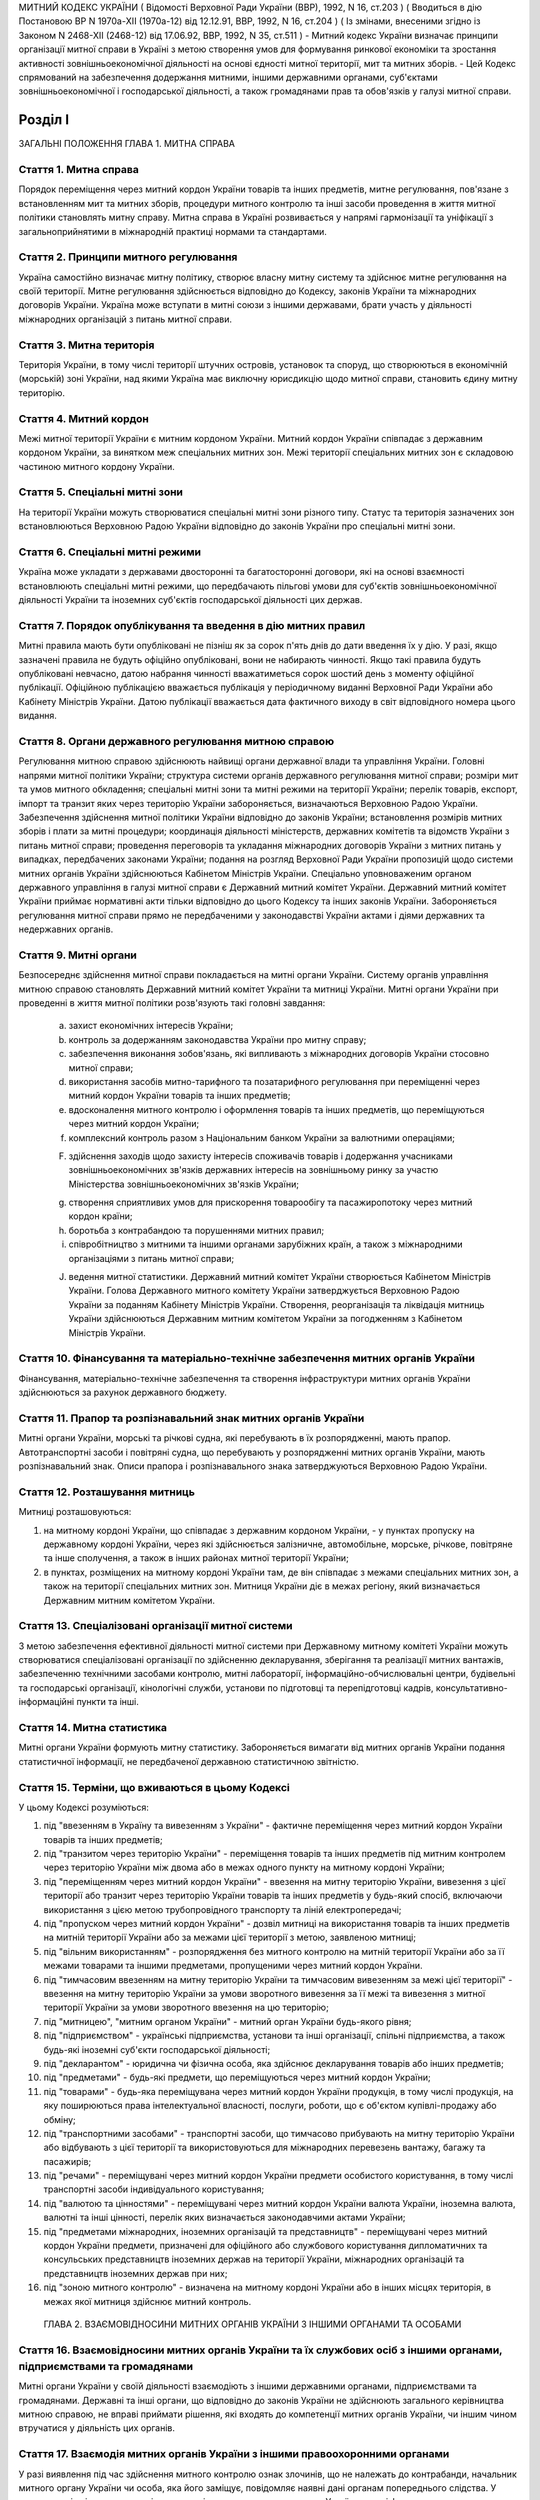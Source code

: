 МИТНИЙ КОДЕКС УКРАЇНИ
( Відомості Верховної Ради України (ВВР), 1992, N 16, ст.203 )
( Вводиться в дію Постановою ВР N 1970а-XII (1970а-12) від 12.12.91, ВВР, 1992, N 16, ст.204 )
( Із змінами, внесеними згідно із Законом N 2468-XII (2468-12) від 17.06.92, ВВР, 1992, N 35, ст.511 )
- Митний кодекс України визначає принципи організації митної справи в Україні з метою створення умов для формування ринкової економіки та зростання активності зовнішньоекономічної діяльності на основі єдності митної території, мит та митних зборів.
- Цей Кодекс спрямований на забезпечення додержання митними, іншими державними органами, суб'єктами зовнішньоекономічної і господарської діяльності, а також громадянами прав та обов'язків у галузі митної справи.


Розділ I
========
ЗАГАЛЬНІ ПОЛОЖЕННЯ
ГЛАВА 1. МИТНА СПРАВА


Стаття 1. Митна справа
----------------------
Порядок переміщення через митний кордон України товарів та інших предметів, митне регулювання, пов'язане з встановленням мит та митних зборів, процедури митного контролю та інші засоби проведення в життя митної політики становлять митну справу.
Митна справа в Україні розвивається у напрямі гармонізації та уніфікації з загальноприйнятими в міжнародній практиці нормами та стандартами.


Стаття 2. Принципи митного регулювання
--------------------------------------
Україна самостійно визначає митну політику, створює власну митну систему та здійснює митне регулювання на своїй території.
Митне регулювання здійснюється відповідно до Кодексу, законів України та міжнародних договорів України. Україна може вступати в митні союзи з іншими державами, брати участь у діяльності міжнародних організацій з питань митної справи.


Стаття 3. Митна територія
-------------------------
Територія України, в тому числі території штучних островів, установок та споруд, що створюються в економічній (морській) зоні України, над якими Україна має виключну юрисдикцію щодо митної справи, становить єдину митну територію.


Стаття 4. Митний кордон
-----------------------
Межі митної території України є митним кордоном України. Митний кордон України співпадає з державним кордоном України, за винятком меж спеціальних митних зон. Межі території спеціальних митних зон є складовою частиною митного кордону України.


Стаття 5. Спеціальні митні зони
-------------------------------
На території України можуть створюватися спеціальні митні зони різного типу. Статус та територія зазначених зон встановлюються Верховною Радою України відповідно до законів України про спеціальні митні зони.


Стаття 6. Спеціальні митні режими
---------------------------------
Україна може укладати з державами двосторонні та багатосторонні договори, які на основі взаємності встановлюють спеціальні митні режими, що передбачають пільгові умови для суб'єктів зовнішньоекономічної діяльності України та іноземних суб'єктів господарської діяльності цих держав.


Стаття 7. Порядок опублікування та введення в дію митних правил
---------------------------------------------------------------
Митні правила мають бути опубліковані не пізніш як за сорок п'ять днів до дати введення їх у дію.
У разі, якщо зазначені правила не будуть офіційно опубліковані, вони не набирають чинності. Якщо такі правила будуть опубліковані невчасно, датою набрання чинності вважатиметься сорок шостий день з моменту офіційної публікації. Офіційною публікацією вважається публікація у періодичному виданні Верховної Ради України або Кабінету Міністрів України. Датою публікації вважається дата фактичного виходу в світ відповідного номера цього видання.


Стаття 8. Органи державного регулювання митною справою
------------------------------------------------------
Регулювання митною справою здійснюють найвищі органи державної влади та управління України.
Головні напрями митної політики України; структура системи органів державного регулювання митної справи; розміри мит та умов митного обкладення; спеціальні митні зони та митні режими на території України; перелік товарів, експорт, імпорт та транзит яких через територію України забороняється, визначаються Верховною Радою України.
Забезпечення здійснення митної політики України відповідно до законів України; встановлення розмірів митних зборів і плати за митні процедури; координація діяльності міністерств, державних комітетів та відомств України з питань митної справи; проведення переговорів та укладання міжнародних договорів України з митних питань у випадках, передбачених законами України; подання на розгляд Верховної Ради України пропозицій щодо системи митних органів України здійснюються Кабінетом Міністрів України.
Спеціально уповноваженим органом державного управління в галузі митної справи є Державний митний комітет України.
Державний митний комітет України приймає нормативні акти тільки відповідно до цього Кодексу та інших законів України.
Забороняється регулювання митної справи прямо не передбаченими у законодавстві України актами і діями державних та недержавних органів.


Стаття 9. Митні органи
----------------------
Безпосереднє здійснення митної справи покладається на митні органи України. Систему органів управління митною справою становлять Державний митний комітет України та митниці України.
Митні органи України при проведенні в життя митної політики розв'язують такі головні завдання:

   a) захист економічних інтересів України;

   b) контроль за додержанням законодавства України про митну справу;

   c) забезпечення виконання зобов'язань, які випливають з міжнародних договорів України стосовно митної справи;

   d) використання засобів митно-тарифного та позатарифного регулювання при переміщенні через митний кордон України товарів та інших предметів;

   e) вдосконалення митного контролю і оформлення товарів та інших предметів, що переміщуються через митний кордон України;

   f) комплексний контроль разом з Національним банком України за валютними операціями;

   F) здійснення заходів щодо захисту інтересів споживачів товарів і додержання учасниками зовнішньоекономічних зв'язків державних інтересів на зовнішньому ринку за участю Міністерства зовнішньоекономічних зв'язків України;

   g) створення сприятливих умов для прискорення товарообігу та пасажиропотоку через митний кордон країни;

   h) боротьба з контрабандою та порушеннями митних правил;

   i) співробітництво з митними та іншими органами зарубіжних країн, а також з міжнародними організаціями з питань митної справи;

   J) ведення митної статистики.
      Державний митний комітет України створюється Кабінетом Міністрів України. Голова Державного митного комітету України затверджується Верховною Радою України за поданням Кабінету Міністрів України.
      Створення, реорганізація та ліквідація митниць України здійснюються Державним митним комітетом України за погодженням з Кабінетом Міністрів України.


Стаття 10. Фінансування та матеріально-технічне забезпечення митних органів України
-----------------------------------------------------------------------------------
Фінансування, матеріально-технічне забезпечення та створення інфраструктури митних органів України здійснюються за рахунок державного бюджету.


Стаття 11. Прапор та розпізнавальний знак митних органів України
----------------------------------------------------------------
Митні органи України, морські та річкові судна, які перебувають в їх розпорядженні, мають прапор. Автотранспортні засоби і повітряні судна, що перебувають у розпорядженні митних органів України, мають розпізнавальний знак.
Описи прапора і розпізнавального знака затверджуються Верховною Радою України.


Стаття 12. Розташування митниць
-------------------------------
Митниці розташовуються:

1) на митному кордоні України, що співпадає з державним кордоном України, - у пунктах пропуску на державному кордоні України, через які здійснюється залізничне, автомобільне, морське, річкове, повітряне та інше сполучення, а також в інших районах митної території України;

2) в пунктах, розміщених на митному кордоні України там, де він співпадає з межами спеціальних митних зон, а також на території спеціальних митних зон.
   Митниця України діє в межах регіону, який визначається Державним митним комітетом України.


Стаття 13. Спеціалізовані організації митної системи
----------------------------------------------------
З метою забезпечення ефективної діяльності митної системи при Державному митному комітеті України можуть створюватися спеціалізовані організації по здійсненню декларування, зберігання та реалізації митних вантажів, забезпеченню технічними засобами контролю, митні лабораторії, інформаційно-обчислювальні центри, будівельні та господарські організації, кінологічні служби, установи по підготовці та перепідготовці кадрів, консультативно-інформаційні пункти та інші.


Стаття 14. Митна статистика
---------------------------
Митні органи України формують митну статистику. Забороняється вимагати від митних органів України подання статистичної інформації, не передбаченої державною статистичною звітністю.


Стаття 15. Терміни, що вживаються в цьому Кодексі
-------------------------------------------------
У цьому Кодексі розуміються:

1) під "ввезенням в Україну та вивезенням з України" - фактичне переміщення через митний кордон України товарів та інших предметів;

2) під "транзитом через територію України" - переміщення товарів та інших предметів під митним контролем через територію України між двома або в межах одного пункту на митному кордоні України;

3) під "переміщенням через митний кордон України" - ввезення на митну територію України, вивезення з цієї території або транзит через територію України товарів та інших предметів у будь-який спосіб, включаючи використання з цією метою трубопровідного транспорту та ліній електропередачі;

4) під "пропуском через митний кордон України" - дозвіл митниці на використання товарів та інших предметів на митній території України або за межами цієї території з метою, заявленою митниці;

5) під "вільним використанням" - розпорядження без митного контролю на митній території України або за її межами товарами та іншими предметами, пропущеними через митний кордон України.

6) під "тимчасовим ввезенням на митну територію України та тимчасовим вивезенням за межі цієї території" - ввезення на митну територію України за умови зворотного вивезення за її межі та вивезення з митної території України за умови зворотного ввезення на цю територію;

7) під "митницею", "митним органом України" - митний орган України будь-якого рівня;

8) під "підприємством" - українські підприємства, установи та інші організації, спільні підприємства, а також будь-які іноземні суб'єкти господарської діяльності;

9) під "декларантом" - юридична чи фізична особа, яка здійснює декларування товарів або інших предметів;

10) під "предметами" - будь-які предмети, що переміщуються через митний кордон України;

11) під "товарами" - будь-яка переміщувана через митний кордон України продукція, в тому числі продукція, на яку поширюються права інтелектуальної власності, послуги, роботи, що є об'єктом купівлі-продажу або обміну;

12) під "транспортними засобами" - транспортні засоби, що тимчасово прибувають на митну територію України або відбувають з цієї території та використовуються для міжнародних перевезень вантажу, багажу та пасажирів;

13) під "речами" - переміщувані через митний кордон України предмети особистого користування, в тому числі транспортні засоби індивідуального користування;

14) під "валютою та цінностями" - переміщувані через митний кордон України валюта України, іноземна валюта, валютні та інші цінності, перелік яких визначається законодавчими актами України;

15) під "предметами міжнародних, іноземних організацій та представництв" - переміщувані через митний кордон України предмети, призначені для офіційного або службового користування дипломатичних та консульських представництв іноземних держав на території України, міжнародних організацій та представництв іноземних держав при них;

16) під "зоною митного контролю" - визначена на митному кордоні України або в інших місцях територія, в межах якої митниця здійснює митний контроль.
   ГЛАВА 2. ВЗАЄМОВІДНОСИНИ МИТНИХ ОРГАНІВ УКРАЇНИ З ІНШИМИ ОРГАНАМИ ТА ОСОБАМИ


Стаття 16. Взаємовідносини митних органів України та їх службових осіб з іншими органами, підприємствами та громадянами
-------------------------------------------------------------------------------------------------------------------------
Митні органи України у своїй діяльності взаємодіють з іншими державними органами, підприємствами та громадянами.
Державні та інші органи, що відповідно до законів України не здійснюють загального керівництва митною справою, не вправі приймати рішення, які входять до компетенції митних органів України, чи іншим чином втручатися у діяльність цих органів.


Стаття 17. Взаємодія митних органів України з іншими правоохоронними органами
-----------------------------------------------------------------------------
У разі виявлення під час здійснення митного контролю ознак злочинів, що не належать до контрабанди, начальник митного органу України чи особа, яка його заміщує, повідомляє наявні дані органам попереднього слідства.
У свою чергу інші правоохоронні органи повідомляють митним органам України наявні факти правопорушень, пов'язаних з порушенням митних правил або контрабандою.


Стаття 18. Контроль за переміщенням товарів та інших предметів через митний кордон України
--------------------------------------------------------------------------------------------
Товари та інші предмети, що переміщуються через митний кордон України, окрім митного контролю, можуть підлягати санітарному, ветеринарному, фітосанітарному, радіологічному та екологічному контролю.
Митне оформлення може бути завершено тільки після закінчення зазначених видів контролю.


Стаття 19. Інформування суб'єктів зовнішньоекономічної діяльності та громадян про порядок митного оформлення
-------------------------------------------------------------------------------------------------------------
Суб'єкти зовнішньоекономічної діяльності та громадяни мають право на своєчасне і повне ознайомлення з офіційними текстами законів та інших нормативних актів, а також із змінами в них, що регулюють відносини, які прямо чи побічно стосуються митної справи.
Суб'єкти зовнішньоекономічної діяльності та громадяни мають право на безпосереднє одержання інформації від митних органів, які на їх вимогу можуть на оплатній основі оперативно надавати їм таку інформацію.


Стаття 20. Співробітництво митних органів України з органами іноземних держав
-----------------------------------------------------------------------------
Під час здійснення своїх функцій митні органи України можуть співпрацювати з митними та іншими органами іноземних держав та з міжнародними організаціями.


Розділ II
=========
МИТНИЙ КОНТРОЛЬ
ГЛАВА 1. ОРГАНІЗАЦІЯ МИТНОГО КОНТРОЛЮ


Стаття 21. Мета митного контролю
--------------------------------
Товари та інші предмети переміщуються через митний кордон України під митним контролем.
Митний контроль здійснюється з метою забезпечення дотримання державними органами, підприємствами та їх службовими особами, а також громадянами порядку переміщення через митний кордон України товарів та інших предметів.


Стаття 22. Форми митного контролю
---------------------------------
Митний контроль здійснюється службовими особами митниці шляхом перевірки документів, необхідних для такого контролю, митного огляду (огляду транспортних засобів, товарів та інших предметів, особистого огляду), переогляду, обліку предметів, які переміщуються через митний кордон України, а також в інших формах, що не суперечать законам України.


Стаття 23. Зони митного контролю
--------------------------------
У пунктах пропуску через державний кордон України митниці за погодженням з прикордонними військами встановлюють зони митного контролю.
У пунктах на митному кордоні України, що є межами спеціальних митних зон, митниця самостійно визначає території зон митного контролю.
На територіях та в приміщеннях підприємств, що зберігають товари та інші предмети під митним контролем, митниця визначає території зон митного контролю за умови виконання підприємством вимог, що забезпечують здійснення митного контролю в повному обсязі.
Переміщення товарів та інших предметів на територію зони митного контролю чи за межі такої території контролюється митницею.


Стаття 24. Період перебування товарів та інших предметів під митним контролем
-----------------------------------------------------------------------------
Товари та інші предмети, що переміщуються через митний кордон України, перебувають під митним контролем:

1) під час ввезення на митну територію України з метою вільного використання - з моменту ввезення і до пропуску через митний кордон України;

2) під час вивезення за межі території України з метою вільного використання - з моменту ввезення товарів та інших предметів у зону митного контролю і подання необхідних для митного контролю документів на такі товари та інші предмети і до вивезення їх за межі митної території України;

3) під час тимчасового ввезення на митну територію України - з моменту ввезення і до вивезення за межі митної території України;

4) під час тимчасового вивезення за межі митної території України - з моменту пред'явлення митниці товарів та інших предметів і необхідних для митного контролю документів на такі товари та інші предмети і до пропуску через митний кордон України під час зворотного ввезення;

5) під час транзиту через територію України - з моменту ввезення в Україну і до вивезення з України.


Стаття 25. Документи, необхідні для митного контролю
----------------------------------------------------
Підприємства, що переміщують через митний кордон України товари та інші предмети, а також громадяни, які перетинають митний кордон України, зобов'язані в належних випадках подати митниці необхідні для митного контролю документи.
Перелік та порядок подання таких документів визначаються Державним митним комітетом України відповідно до законодавства України про митну справу, цього Кодексу та інших актів законодавства України.


Стаття 26. Доступ службових осіб митниці на територію чи в приміщення підприємства
----------------------------------------------------------------------------------
Службові особи митниці з метою здійснення митного контролю мають право доступу на територію чи в приміщення будь-якого підприємства, де знаходяться предмети, що підлягають митному контролю.
ГЛАВА 2. ЗДІЙСНЕННЯ МИТНОГО КОНТРОЛЮ


Стаття 27. Використання технічних та спеціальних засобів для здійснення митного контролю
----------------------------------------------------------------------------------------
Для здійснення митного контролю можуть використовуватися технічні та спеціальні засоби, безпечні для життя та здоров'я людини, тварин і рослин, та такі, що не завдають шкоди підприємствам і громадянам.


Стаття 28. Залучення спеціалістів та експертів організацій і установ для здійснення митного контролю
-------------------------------------------------------------------------------------------------------
У разі необхідності для участі у здійсненні митного контролю можуть бути залучені спеціалісти та експерти.
Виклик спеціалістів та експертів службовою особою митниці є обов'язковим для керівника тієї державної організації чи установи, де працює спеціаліст чи експерт.
Спеціаліст та експерт, які беруть участь у здійсненні митного контролю, мають право на відшкодування витрат, пов'язаних з явкою за викликом. За спеціалістами та експертами зберігається середній заробіток за місцем роботи за той час, що був затрачений у зв'язку з явкою за викликом.
Виплати за виклик спеціалістів та експертів здійснюються коштами митних органів.


Стаття 29. Огляд та переогляд транспортних засобів, товарів та інших предметів
-------------------------------------------------------------------------------
З метою встановлення законності переміщення через митний кордон України транспортних засобів, товарів та інших предметів (за винятком речей), обліку, обкладення їх митом і митними зборами митниця має право провести огляд транспортних засобів, товарів та інших предметів.
Переогляд транспортних засобів, товарів та інших предметів може бути проведено при наявності підстав вважати, що переміщувані через митний кордон України транспортні засоби, товари та інші предмети містять предмети контрабанди, предмети, що є безпосередніми об'єктами порушення митних правил, або предмети, зазначені у статті 74 цього Кодексу.
Огляд та переогляд здійснюються тільки в присутності представника підприємства, яке переміщує такі транспортні засоби, товари чи інші предмети через митний кордон України або зберігає їх під митним контролем.


Стаття 30. Огляд та переогляд речей
-----------------------------------
При наявності підстав вважати, що громадянин переміщує через митний кордон України предмети, що підлягають контролю інших державних органів, зазначених у статті 18 цього Кодексу, обліку чи митному обкладенню, а також предмети, переміщення яких через митний кордон України заборонено чи обмежено, митниця має право провести огляд, а також переогляд речей з розпакуванням багажу цього громадянина.
З метою припинення переміщення через територію України предметів, заборонених для транзиту, оглядові та переоглядові можуть підлягати речі громадян, які перетинають транзитом територію України або знаходяться в транзитній зоні міжнародного аеропорту.
Огляд та переогляд речей громадянина здійснюються в присутності цього громадянина чи його уповноваженого представника, який діє на підставі належним чином оформленого доручення.
Огляд та переогляд речей за відсутності громадянина чи його уповноваженого представника здійснюються:

1) у тому разі, коли є підстави припускати, що несупроводжуваний багаж містить у собі предмети, які становлять небезпеку для життя та здоров'я людей, тварин і рослин чи можуть завдати матеріальної шкоди громадянам та підприємствам;

2) у разі, якщо громадянин чи його уповноважений представник не з'являються протягом місяця з дня надходження речей у несупроводжуваному багажі;

3) при пересиланні речей у міжнародних поштових відправленнях;

4) у разі залишення на території України речей з порушенням зобов'язання про транзит цих речей через територію України.
   Огляд та переогляд речей за відсутності громадянина чи його уповноваженого представника здійснюються у присутності представників підприємства, що здійснює перевезення, пересилання таких речей чи їх зберігання.
   Про здійснення огляду та переогляду у випадках, зазначених у пунктах 1 та 2 частини четвертої цієї статті, складається акт за формою, яку встановлює Державний митний комітет України.


Стаття 31. Митне забезпечення
-----------------------------
На транспортні засоби (в тому числі транспортні засоби індивідуального користування), приміщення, місткості та інші місця, де знаходяться або можуть знаходитися товари та інші предмети, що підлягають митному контролю, митницею може бути накладено пломби, печатки та інші митні забезпечення.


Стаття 32. Особистий огляд
--------------------------
Особистий огляд як виняткова форма митного контролю може здійснюватися за письмовим рішенням начальника митниці чи особи, яка заміщує його, при наявності достатніх підстав вважати, що громадянин, який прямує через митний кордон України чи знаходиться в зоні митного контролю або в транзитній зоні міжнародного аеропорту, приховує при собі предмети контрабанди чи предмети, які є безпосередніми об'єктами порушення митних правил або заборонені для транзиту через територію України.
Перед початком огляду службова особа митниці повинна пред'явити громадянину письмове рішення начальника митниці чи особи, яка його заміщує, ознайомити громадянина з його правами та обов'язками при проведенні такого огляду і запропонувати добровільно видати приховувані предмети.
Особистий огляд здійснюється службовою особою митниці однієї статі з особою, яка проходить огляд, у присутності двох понятих тієї ж статі в ізольованому приміщенні, що відповідає санітарно-гігієнічним вимогам. Доступ у це приміщення громадян, які не беруть участь в огляді, і можливість спостерігати за проведенням особистого огляду з боку таких громадян мають бути виключені. Обстеження органів тіла особи, яку оглядають, має здійснюватися лише медичним працівником.
Про здійснення особистого огляду складається протокол за формою, що встановлюється Державним митним комітетом України за погодженням з Міністерством юстиції України.
Протокол підписується службовою особою митниці, що здійснювала особистий огляд, громадянином, який проходив огляд, понятими, а при обстеженні медичним працівником - також цим працівником. Громадянин, щодо якого було здійснено огляд, має право зробити заяву в такому протоколі.
Порядок особистого огляду визначається Державним митним комітетом України за погодженням з Міністерством юстиції України та Міністерством закордонних справ України.


Стаття 33. Операції з товарами та іншими предметами, що знаходяться під митним контролем
----------------------------------------------------------------------------------------
Підприємство або громадянин, які переміщують через митний кордон України товари та інші предмети, на вимогу митниці зобов'язані здійснювати навантаження, вивантаження, перевантаження, виправлення пошкоджень упаковки, упакування та переупакування товарів та інших предметів, що підлягають митному оформленню, а також відкривати приміщення, місткості та інші місця, де можуть знаходитись такі товари та інші предмети.
Навантаження, вивантаження, перевантаження, виправлення пошкоджень упаковки, розкриття упаковки, упакування або переупакування товарів та інших предметів, щодо яких митне оформлення не було закінчено, а також зміна ідентифікаційних знаків або маркірування, нанесених на ці товари та предмети або їх упаковку, можуть здійснюватися тільки з дозволу митниці.
Операції з товарами та іншими предметами, що знаходяться під митним контролем, здійснюються за рахунок підприємств чи громадян, які переміщують ці товари та інші предмети через митний кордон України.
ГЛАВА 3. ОСОБЛИВІ РЕЖИМИ МИТНОГО КОНТРОЛЮ


Стаття 34. Звільнення від митного контролю
------------------------------------------
Лише у випадках, встановлених цим Кодексом та іншими законами України, митниця не має права застосувати всі чи окремі заходи щодо здійснення митного контролю.
Митні пільги щодо проходження митного контролю надаються українським державним органам, підприємствам, їх службовим особам та громадянам виключно законами України.
Незастосування митного контролю не повинно означати звільнення державних органів, підприємств, їх службових осіб та громадян від обов'язку дотримувати порядку переміщення через митний кордон України товарів та інших предметів.


Стаття 35. Звільнення від митного огляду військових транспортних засобів та військової техніки
-----------------------------------------------------------------------------------------------
Військові кораблі, судна забезпечення Військово-Морських Сил, укомплектовані повністю військовою командою, та бойові повітряні судна, які проходять через митний кордон України, митному оглядові не підлягають. Судна забезпечення Військово-Морських Сил, укомплектовані змішаною командою, військово-транспортні повітряні судна та інші судна, що згідно із спеціальною заявою Міністерства оборони України виконують завдання військово-оперативного характеру, і військова техніка, яка рухається своїм ходом, при проходженні митного кордону України звільняються від огляду, якщо інше не передбачено законодавчими актами України.
Речі, що належать військовослужбовцям, не звільняються від огляду, якщо інше не передбачено законодавством України.
Командири (капітани) зазначених у частині першій цієї статті кораблів та суден, а також військових частин, до складу яких входить військова техніка, несуть відповідальність за дотримання положень цього Кодексу та інших актів законодавства про митну справу.
Іноземні військові кораблі (судна), бойові та військово-транспортні повітряні судна, а також військова техніка, що прибувають до України чи вибувають за кордон, огляду не підлягають.


Стаття 36. Спеціальні митні режими огляду речей
-----------------------------------------------
Митниці України за погодженням з Державним митним комітетом України можуть застосувати спеціальні митні режими щодо огляду речей.
Спеціальні режими застосовуються у випадках переміщення громадянами через митний кордон України речей, що не підлягають обов'язковому декларуванню та митному обкладенню і не підпадають під категорії предметів, на переміщення яких через митний кордон України встановлено заборони чи обмеження.
Спеціальні режими застосовуються в митницях, де обладнано зони (коридори) спрощеного митного контролю.
Громадяни, які проходять через зони (коридори) спрощеного митного контролю, звільняються від подання митної декларації.
Звільнення від подання митної декларації не означає звільнення громадян від обов'язку дотримувати порядку переміщення через митний кордон України речей та інших предметів.
Громадяни, які порушили умови переходу через зони (коридори) спрощеного митного контролю, несуть відповідальність за статтями 118, 120 цього Кодексу.


Розділ III
==========
МИТНЕ ОФОРМЛЕННЯ
ГЛАВА 1. ПОРЯДОК МИТНОГО ОФОРМЛЕННЯ


Стаття 37. Мета митного оформлення
----------------------------------
Переміщення через митний кордон України товарів та інших предметів підлягає митному оформленню.
Митне оформлення здійснюється службовими особами митниці з метою забезпечення митного контролю та для застосування засобів державного регулювання ввезення на митну територію України, вивезення за її межі і транзиту через територію України товарів та інших предметів.
Операції, що входять до митного оформлення, і порядок їх здійснення визначаються Державним митним комітетом України відповідно до цього Кодексу.


Стаття 38. Місце і час здійснення митного оформлення
----------------------------------------------------
Митне оформлення здійснюється в місцях розташування митниць протягом часу, що його встановлює митниця спільно з заінтересованими державними органами.
Митне оформлення здійснюється митницями, в зоні діяльності яких розташовані власники товарів та інших предметів, якщо інше не передбачено цим Кодексом та законодавством України.
На прохання підприємств, що переміщують через митний кордон України товари та інші предмети, митне оформлення може здійснюватися в зонах митного контролю, зазначених у частині третій статті 23 цього Кодексу.
За рішенням Державного митного комітету України митне оформлення товарів та інших предметів окремих видів може здійснюватися в окремо визначених для цього митницях.


Стаття 39. Присутність представників підприємств, а також громадян під час митного оформлення
---------------------------------------------------------------------------------------------
Представники підприємств, а також громадяни, які мають належним чином оформлені повноваження щодо товарів та інших предметів, що підлягають митному оформленню, можуть бути присутніми під час такого оформлення.
У випадках, передбачених статтями 29, 30 цього Кодексу, присутність представників підприємств, а також громадян при митному оформленні є обов'язковою.


Стаття 40. Взяття проб та зразків
---------------------------------
З метою митного контролю та митного оформлення митниця може брати проби та зразки товарів та інших предметів для проведення їх дослідження.
Проби і зразки товарів та інших предметів беруться в мінімальних кількостях, що забезпечують їх дослідження. Взяття проб та зразків, їх дослідження, а також розпорядження ними не повинно необгрунтовано затримувати пропуск товарів та інших предметів.
Підприємство чи громадянин мають право ознайомитися з результатами проведеного дослідження та подальшим розпорядженням взятими у них пробами та зразками.
Проби та зразки товарів та інших предметів, щодо яких митне оформлення не було закінчено, можуть братися для контролю державними органами, зазначеними у статті 18 цього Кодексу, тільки за згодою митниці.
Порядок взяття проб та зразків, строки і порядок їх дослідження, а також розпорядження ними встановлюються Кабінетом Міністрів України.


Стаття 41. Подання митним органам актів, складених підприємствами
-------------------------------------------------------------------
Підприємства, що переміщують через митний кордон України товари та інші предмети, складають акти про невідповідність товарів та інших предметів даним, зазначеним у документах, необхідних для митного контролю, про пошкодження товарів та інших предметів чи їх упаковки або маркірування.
Акти, про які йдеться у частині першій цієї статті, подаються відповідним митницям України.


Стаття 42. Мова, якою здійснюється митне оформлення
---------------------------------------------------
Митні документи, передбачені цим Кодексом, оформлюються українською мовою або офіційними мовами митних союзів, якщо Україна є членом цих союзів.


Стаття 43. Обов'язки митниці щодо роз'яснення вимог митного оформлення
-------------------------------------------------------------------------
У разі відмови в пропуску через митний кордон України товарів та інших предметів митниця зобов'язана давати заінтересованим особам вичерпні роз'яснення вимог митного оформлення, виконання яких забезпечує можливість такого пропуску.
ГЛАВА 2. ДЕКЛАРУВАННЯ ТОВАРІВ ТА ІНШИХ ПРЕДМЕТІВ


Стаття 44. Транспортні засоби, товари та інші предмети, що підлягають декларуванню
-----------------------------------------------------------------------------------
Транспортні засоби, товари та предмети міжнародних, іноземних організацій та представництв підлягають обов'язковому декларуванню митницям України.
Предмети, не зазначені у частині першій цієї статті, декларуються митниці у випадках, які визначає Державний митний комітет України.


Стаття 45. Форми декларування
-----------------------------
Декларування здійснюється шляхом заяви за встановленою формою (письмовою, усною тощо) точних даних про мету переміщення через митний кордон України товарів та інших предметів і про самі товари та інші предмети, а також будь-яких відомостей, необхідних для митного контролю та митного оформлення.


Стаття 46. Процедура декларування
---------------------------------
Процедура декларування, включаючи його форми та перелік даних, які належить оголосити у заяві, визначається Кабінетом Міністрів України.
Декларування транспортних засобів, товарів та інших предметів, а також предметів міжнародних, іноземних організацій та представництв здійснюється безпосередньо власником або на підставі договору іншими підприємствами, що допущені митницею до декларування.
Предмети, що переміщуються через митний кордон України громадянами, декларуються цими громадянами.


Стаття 47. Допущення до декларування на підставі договору
---------------------------------------------------------
Допущення митницею підприємства до декларування на підставі договору здійснюється шляхом видачі такому підприємству свідоцтва про визнання його як декларанта.
Допущення здійснюється за заявою підприємства тією митницею, в зоні діяльності якої воно знаходиться.
Заяву має бути розглянуто протягом 15 днів з дня її надходження. Якщо дані заявника виявляються неповними, митниця може подати запит про них до підприємств, банків та фінансових установ, інших державних органів. При цьому строк розгляду заяви не повинен перевищувати одного місяця.
Свідоцтво в разі неприйняття його заявником протягом шести місяців з дня винесення рішення про визнання, а також у разі невиконання функцій декларанта протягом одного року з дня прийняття свідоцтва втрачає силу.
Свідоцтво може бути скасовано митницею, яка його видала, у разі:

1) неодноразового невиконання обов'язків декларанта, передбачених статтею 48 цього Кодексу;

2) виявлення згодом недостовірних даних, що мають суттєве значення для прийняття рішення про допуск до декларування;

3) вчинення правопорушень, передбачених цим Кодексом;

4) вчинення дій, що порушують права інших підприємств або суперечать інтересам держави.
   Повторну заяву про допущення до декларування може бути розглянуто через рік з дня скасування свідоцтва за умови усунення причин порушення або з дня, коли свідоцтво втратило силу.
   За видачу свідоцтва митницею справляється збір у розмірі, встановленому Кабінетом Міністрів України. Збір вноситься на рахунок Державного митного комітету України.
   Державний митний комітет України забезпечує офіційну публікацію переліку підприємств, допущених до декларування.


Стаття 48. Обов'язки декларанта
-------------------------------
Декларант зобов'язаний:

1) пред'явити митниці товари та інші предмети, що переміщуються через митний кордон України;

2) подати митниці документи, що містять дані, необхідні для здійснення митного контролю та митного оформлення;

3) сплатити мито та митні збори, якщо товари та інші предмети підлягають митному обкладенню.


Стаття 49. Особа, уповноважена на декларування
----------------------------------------------
Дії, пов'язані з декларуванням транспортних засобів, товарів та інших предметів, а також предметів міжнародних, іноземних організацій та представництв, здійснюються особою, яка є представником декларанта.
Повноваження особи декларанта має бути визначено таким чином, щоб особа могла здійснювати права та обов'язки декларанта в повному обсязі.
Митниця може вимагати від особи подання документів, що підтверджують її повноваження, а якщо є обгрунтовані сумніви в добросовісності здійснення особою дій щодо декларування, запропонувати декларанту скласти повноваження.


Розділ IV
=========
ПЕРЕМІЩЕННЯ ТА ПРОПУСК ЧЕРЕЗ МИТНИЙ КОРДОН УКРАЇНИ ТОВАРІВ ТА ІНШИХ ПРЕДМЕТІВ
ГЛАВА 1. ПЕРЕМІЩЕННЯ ЧЕРЕЗ МИТНИЙ КОРДОН УКРАЇНИ ТОВАРІВ ТА ІНШИХ ПРЕДМЕТІВ


Стаття 50. Пункти переміщення через митний кордон України товарів та інших предметів
---------------------------------------------------------------------------------------
Переміщення через митний кордон України товарів та інших предметів здійснюється в місцях розташування митниць. В інших місцях товари та інші предмети можуть бути переміщені через митний кордон України лише за згодою митниці.


Стаття 51. Заборона чи обмеження щодо переміщення окремих видів товарів та інших предметів
---------------------------------------------------------------------------------------------
Ввезення в Україну, вивезення з України та транзит через її територію товарів та інших предметів окремих видів може бути заборонено чи обмежено законодавством України.
Заборони чи обмеження не повинні створювати невиправданих перешкод для здійснення будь-яких видів діяльності, не пов'язаних безпосередньо з обставинами, що стали причиною встановлення цієї заборони чи обмеження.


Стаття 52. Порядок переміщення через митний кордон України транспортних засобів
---------------------------------------------------------------------------------
Транспортні засоби можуть переміщуватися через митний кордон України відповідно до законодавства України.
Транспортні засоби, включаючи транспортні засоби індивідуального користування, що перетинають митний кордон України, зупиняються у місці розташування митниці на цьому ж кордоні.
У пунктах пропуску на державному кордоні України тривалість стоянки транспортних засобів, за винятком транспортних засобів індивідуального користування, і місце цієї стоянки визначаються відповідним транспортним підприємством спільно з прикордонними військами, митницею та іншими державними органами, що здійснюють контроль, передбачений статтею 18 цього Кодексу, з урахуванням часу, необхідного для здійснення митного контролю та оформлення, а також прикордонного та інших видів контролю.
Тривалість стоянки транспортних засобів у таких пунктах не може скорочуватися на шкоду здійснення митного оформлення.
Відправлення транспортних засобів, включаючи транспортні засоби індивідуального користування, з таких пунктів здійснюється з дозволу митниці та прикордонних військ, а з інших пунктів, в яких розташовані митниці, - з дозволу митниці.


Стаття 53. Порядок ввезення на митну територію України та вивезення за межі цієї території товарів та інших предметів
-----------------------------------------------------------------------------------------------------------------------
Товари та інші предмети можуть ввозитися на митну територію України та вивозитися за межі цієї території відповідно до законодавства України.


Стаття 54. Порядок транзиту через митну територію України товарів та інших предметів
---------------------------------------------------------------------------------------
Транзит через територію України товарів та інших предметів здійснюється відповідно до законодавства України.
Перелік шляхів і напрямків транзиту та інші умови транзиту через територію України товарів та інших предметів встановлюються Кабінетом Міністрів України.


Стаття 55. Порядок переміщення через митний кордон України речей
------------------------------------------------------------------
Громадяни можуть вільно переміщувати через митний кордон України будь-які речі, крім речей, ввезення яких в Україну чи вивезення з України заборонено, а також транзит яких через територію України заборонено.
Законодавством України можуть бути встановлені кількісні та вартісні обмеження на переміщення через митний кордон України речей окремих видів, а також підстави, при наявності яких допускається таке переміщення.


Стаття 56. Порядок переміщення через митний кордон України валюти та цінностей
--------------------------------------------------------------------------------
Валюта та цінності можуть ввозитися на митну територію України або вивозитися за межі цієї території в порядку, що встановлюється законодавством України.


Стаття 57. Порядок переміщення через митний кордон України спадщини
---------------------------------------------------------------------
Предмети, які входять до складу спадщини, відкритої в Україні чи за кордоном, можуть переміщуватися через митний кордон України в порядку, що передбачається статтями 55 та 56 цього Кодексу.
Підставою для ввезення в Україну предметів, що входять до складу спадщини, відкритої за кордоном, є легалізовані у встановленому порядку документи про право на спадщину та про належність цих предметів до складу спадщини.
Підставою для вивезення з України предметів, які входять до складу спадщини, що була відкрита в Україні, є документи про право на спадщину та про належність цих предметів до складу спадщини.


Стаття 58. Порядок переміщення предметів через митний кордон України громадянами, які проїжджають транзитом через територію України
------------------------------------------------------------------------------------------------------------------------------------
До предметів, що переміщуються через митний кордон України серед ручної поклажі або в супроводжуваному багажі громадянами, які проїжджають транзитом через територію України і не знаходяться у транзитній зоні міжнародного аеропорту, застосовуються положення статей 55 та 56 цього Кодексу.
ГЛАВА 2. ПОРЯДОК ПЕРЕМІЩЕННЯ ЧЕРЕЗ МИТНИЙ КОРДОН УКРАЇНИ ПРЕДМЕТІВ МІЖНАРОДНИХ, ІНОЗЕМНИХ ОРГАНІЗАЦІЙ, ПРЕДСТАВНИЦТВ ТА ОСІБ, ЯКІ КОРИСТУЮТЬСЯ НА ТЕРИТОРІЇ УКРАЇНИ МИТНИМИ ПІЛЬГАМИ


Стаття 59. Митні пільги для дипломатичних представництв іноземних держав
------------------------------------------------------------------------
Дипломатичні представництва іноземних держав на території України за умови дотримання встановленого порядку переміщення через митний кордон України можуть ввозити в Україну та вивозити з її території призначені для офіційного користування представництв предмети із звільненням від митного обкладення, за винятком зборів за зберігання, митне оформлення предметів поза місцями розташування митниць або поза робочим часом, встановленим для митниць.


Стаття 60. Митні пільги для глави дипломатичного представництва іноземної держави та членів дипломатичного персоналу представництва
---------------------------------------------------------------------------------------------------------------------------------------------
Глава дипломатичного представництва іноземної держави та члени дипломатичного персоналу представництва, а також члени їх сімей, що проживають разом з ними, можуть ввозити в Україну предмети, призначені для їх особистого користування, включаючи предмети початкового облаштування, та вивозити з України предмети, призначені для їх особистого користування, з дотриманням встановленого порядку переміщення предметів через митний кордон України і із звільненням від мита та митних зборів, за винятком зборів за зберігання, митне оформлення предметів поза місцями розташування митниць або поза робочим часом, встановленим для митниць.
Особистий багаж глави дипломатичного представництва іноземної держави, членів дипломатичного персоналу представництва, членів їх сімей, що проживають разом з ними, звільняється від митного огляду, якщо немає серйозних підстав вважати, що він містить предмети, не призначені для особистого користування, або предмети, ввезення та вивезення яких заборонено законодавством України, або регулюється карантинними та іншими спеціальними правилами. Такий огляд повинен здійснюватися тільки в присутності названих у цій статті осіб або їх уповноважених представників.


Стаття 61. Митні пільги для співробітників адміністративно-технічного персоналу дипломатичного представництва іноземної держави
-------------------------------------------------------------------------------------------------------------------------------
Співробітники адміністративно-технічного персоналу дипломатичного представництва іноземної держави та члени їх сімей, що проживають разом з ними, якщо ці співробітники та члени їх сімей не проживають в Україні постійно, можуть ввозити в Україну призначені для початкового облаштування предмети із звільненням від мита та митних зборів, за винятком зборів за зберігання, митне оформлення предметів поза місцями розташування митниць або поза робочим часом, встановленим для митниць.
Особи, названі у частині першій цієї статті, ввозять в Україну та вивозять з України предмети в порядку, передбаченому статтями 55, 56 цього Кодексу.


Стаття 62. Поширення митних пільг, що надаються членам дипломатичного персоналу представництва іноземної держави, на співробітників адміністративно-технічного та обслуговуючого персоналу
--------------------------------------------------------------------------------------------------------------------------------------------------------------------------------------------
На основі спеціальної угоди з іноземною державою митні пільги, що надаються цим Кодексом членам дипломатичного персоналу представництва іноземної держави, може бути поширено на співробітників адміністративно-технічного та обслуговуючого персоналу цього представництва, а також на членів їх сімей, які не проживають в Україні постійно, виходячи з принципу взаємності стосовно кожної окремої держави.


Стаття 63. Надання митних пільг консульським представництвам іноземних держав та членам їх персоналу
----------------------------------------------------------------------------------------------------
Консульським представництвам іноземних держав, консульським службовим особам, включаючи главу консульського представництва, та консульським службовцям, а також членам їх сімей надаються митні пільги, передбачені цим Кодексом для дипломатичних представництв іноземних держав або відповідного персоналу дипломатичного представництва.
На основі спеціальної угоди з іноземною державою на працівників обслуговуючого персоналу консульського представництва, а також на членів їх сімей, що не проживають в Україні постійно, виходячи з принципу взаємності стосовно кожної окремої держави, може бути поширено митні пільги, що надаються цим Кодексом членам відповідного персоналу дипломатичного представництва іноземної держави.


Стаття 64. Переміщення дипломатичної пошти та консульської валізи іноземних держав через митний кордон України
-----------------------------------------------------------------------------------------------------------------------
Дипломатична пошта та консульська валіза іноземних держав, що переміщуються через митний кордон України, не підлягають ні розпечатанню, ні затриманню. За наявності серйозних підстав вважати, що консульська валіза містить предмети, не зазначені в частині третій цієї статті, митниця може зажадати розпечатання валізи уповноваженими особами репрезентованої держави у присутності службових осіб митниці. У разі відмови від розпечатання така валіза повертається до місця відправлення.
Всі місця, що складають дипломатичну пошту та консульську валізу, повинні мати видимі зовнішні ознаки, що вказують на їх характер.
Дипломатична пошта може містити виключно дипломатичні документи та предмети, призначені для офіційного користування, а консульська валіза - тільки офіційну кореспонденцію та документи або предмети, призначені виключно для офіційного користування.


Стаття 65. Митні пільги для іноземних дипломатичних і консульських кур'єрів
---------------------------------------------------------------------------
Іноземні дипломатичні та консульські кур'єри можуть ввозити в Україну та вивозити з України предмети, призначені для їх особистого користування, із звільненням на основі взаємності від митного огляду, мита та митних зборів, за винятком зборів за зберігання та митне оформлення предметів поза місцями розташування митниць або поза робочим часом, встановленим для митниць.


Стаття 66. Митні пільги для представників та членів делегацій іноземних держав
-------------------------------------------------------------------------------
Представникам іноземних держав, членам парламентських та урядових делегацій, а також на основі взаємності співробітникам делегацій іноземних держав, які приїжджають в Україну для участі в міжнародних переговорах, міжнародних конференціях та нарадах або з іншими офіційними дорученнями, надаються митні пільги, передбачені цим Кодексом для членів дипломатичного персоналу представництв іноземних держав. Такі ж пільги надаються членам сімей, які супроводжують цих осіб.
Членам дипломатичного персоналу, консульським службовим особам представництв іноземних держав, членам сімей таких осіб, а також особам, названим у частині першій цієї статті, які прямують з тією ж метою транзитом через територію України, надаються митні пільги, передбачені цим Кодексом для членів дипломатичного персоналу іноземних представництв.


Стаття 67. Митні пільги для міжнародних організацій, представництв іноземних держав при них, а також для їх персоналу
----------------------------------------------------------------------------------------------------------------------
Митні пільги для міжнародних, міжурядових організацій та представництв іноземних держав при них, а також для персоналу цих організацій і представництв та членів сімей персоналу визначаються відповідними міжнародними угодами України.
Міжнародним неурядовим організаціям та їх персоналу митні пільги може бути надано законами України.


Стаття 68. Митні пільги для інших організацій та осіб
-----------------------------------------------------
Спільним підприємствам за участю українських та іноземних юридичних осіб і громадян, іноземним підприємствам, організаціям та їх представництвам, а також іноземним співробітникам цих підприємств, організацій і представництв та членам їх сімей митні пільги може бути надано законами України.
ГЛАВА 3. ПРОПУСК ЧЕРЕЗ МИТНИЙ КОРДОН УКРАЇНИ


Стаття 69. Мета пропуску через митний кордон України товарів та інших предметів
-------------------------------------------------------------------------------
Товари та інші предмети пропускаються через митний кордон України з метою:

1) вільного використання на митній території України або за її межами;

2) тимчасового ввезення на митну територію України чи тимчасового вивезення за межі цієї території;

3) транзиту через територію України.
   Товари та інші предмети пропускаються після завершення митного оформлення в тому обсязі, який відповідає меті їх переміщення через митний кордон України.


Стаття 70. Пропуск для вільного використання
--------------------------------------------
Для вільного використання пропускаються через митний кордон України товари та інші предмети:

1) за ввезення яких на митну територію України чи вивезення за межі цієї території та здійснення митного оформлення сплачено мито і митні збори, якщо відповідно до митного законодавства України та інших актів законодавства України такі товари та інші предмети підлягають митному обкладенню;

2) на ввезення яких на митну територію України чи вивезення за межі цієї території митниці подано підстави, передбачені законодавством України;

3) за зберігання та перебування яких під митним контролем митниці сплачено митні збори.
   Товари та інші предмети можуть бути заявлені митниці з метою вільного використання:

1) під час переміщення через митний кордон України;

2) після пропуску з метою тимчасового ввезення на митну територію України або тимчасового вивезення за межі цієї території;

3) протягом строку зберігання під митним контролем.


Стаття 71. Пропуск з метою тимчасового ввезення або тимчасового вивезення
--------------------------------------------------------------------------
Товари та інші предмети тимчасово ввозяться на митну територію України чи тимчасово вивозяться за межі цієї території на строк, що не перевищує одного року з дня пропуску через митний кордон України. Згідно з заявою підприємств чи громадян цей строк може бути продовжено Державним митним комітетом України з урахуванням тривалості господарської, наукової, гуманітарної та інших видів діяльності, що здійснюється з використанням таких товарів та інших предметів.
Тимчасове ввезення чи тимчасове вивезення товарів та інших предметів здійснюється під зобов'язання про зворотне вивезення (ввезення). Якщо інше не передбачено законодавством України, товари та інші предмети, що пропускаються через митний кордон України у таких випадках, має бути повернуто на митну територію України або вивезено за її межі без будь-яких змін, крім природного зношення.
Товари та інші предмети при зворотному ввезенні на митну територію України або зворотному вивезенні за межі цієї території можуть бути пропущені будь-якою митницею. Митниця, що здійснює зворотний пропуск товарів та інших предметів, зобов'язана повідомити про це митницю, що здійснювала попередній пропуск цих товарів та інших предметів.
Товари та інші предмети під час тимчасового ввезення на митну територію України до закінчення строків, зазначених у частині першій цієї статті, має бути:

1) вивезено за межі цієї території;

2) або заявлено митниці з метою вільного використання;

3) або передано митниці з метою передачі у власність державі;

4) або передано митниці для зберігання;

5) або знищено під контролем митниці, якщо такі товари та інші предмети не можуть бути використані як вироби чи матеріали.
   Товари та інші предмети, пропущені з метою тимчасового вивезення за межі митної території України до закінчення строків, зазначених в частині першій цієї статті, має бути:

1) ввезено на митну територію України;

2) або заявлено митниці з метою вільного використання за межами цієї території;

3) або заявлено митниці як такі, що загинули або були знищені за межами митної території України, якщо факт загибелі або знищення підтверджується в порядку, встановленому Кабінетом Міністрів України.


Стаття 72. Пропуск з метою транзиту через територію України
------------------------------------------------------------
З метою транзиту через територію України пропускаються товари та інші предмети:

1) на транзит яких через територію України митниці засвідчено підставу, передбачену законодавством України;

2) за митне оформлення переміщення яких через митний кордон України митниці сплачено митні збори.


Стаття 73. Використання товарів та інших предметів, на які встановлено митні пільги щодо обкладення митом
---------------------------------------------------------------------------------------------------------
Товари та інші предмети, на які встановлено митні пільги щодо обкладення митом, можуть використовуватися виключно з тією метою, у зв'язку з якою було встановлено такі пільги.


Стаття 74. Товари та інші предмети, що не підлягають пропуску через митний кордон України
-----------------------------------------------------------------------------------------
Не можуть бути пропущені через митний кордон України товари та інші предмети:

1. Заборонені до переміщення через митний кордон України:

   a) заборонені до ввезення в Україну, до яких належать:

      - предмети, що можуть завдати шкоди здоров'ю або загрожувати життю населення та тваринного світу або призвести до руйнування навколишнього середовища;
      - продукція, що містить пропаганду ідей війни, расизму та расової дискримінації, геноциду та інша, що суперечить відповідним нормам Конституції (Основного Закону) України (888-09);
      - товари, імпорт яких здійснюється з порушенням прав промисловості або інтелектуальної власності;

   b) заборонені до вивезення з України, до яких належать:

      - предмети, які становлять національне, історичне або культурне надбання українського народу, що визначається відповідно до законів України;
      - товари, експорт яких здійснюється з порушенням прав промисловості або інтелектуальної власності;

   c) заборонені до транзиту через територію України, до яких належать предмети, що можуть завдати шкоди здоров'ю або загрожувати життю населення та тваринного світу або призвести до руйнування навколишнього середовища.
      Конкретний перелік предметів, що підпадають під дію цієї статті, затверджується Верховною Радою України за поданням Кабінету Міністрів України.

2. Щодо яких не було здійснено митного оформлення.

3. Які переміщуються через митний кордон України з порушенням положень цього Кодексу та інших актів законодавства України.


Розділ V
========
МИТО ТА МИТНІ ЗБОРИ
ГЛАВА 1. МИТО


Стаття 75. Обкладення митом товарів та інших предметів
------------------------------------------------------
Обкладення митом товарів та інших предметів, що переміщуються через митний кордон України, здійснюється відповідно до Закону України "Про Єдиний митний тариф" (2097-12).
ГЛАВА 2. МИТНІ ЗБОРИ


Стаття 76. Митні збори за виконання покладених на митницю обов'язків
--------------------------------------------------------------------
За митне оформлення транспортних засобів (у тому числі транспортних засобів індивідуального користування), товарів, спадщини, речей, які переміщуються через митний кордон України (у тому числі у міжнародних поштових відправленнях та вантажем), та інших предметів, а також за перебування їх під митним контролем справляються митні збори.
Розміри митних зборів, передбачених частиною першою цієї статті, встановлюються Кабінетом Міністрів України.


Стаття 77. Митні збори за надання послуг у галузі митної справи
------------------------------------------------------------------
За митне оформлення товарів та інших предметів у зонах митного контролю на територіях і в приміщеннях підприємств, що зберігають такі товари та інші предмети, чи поза робочим часом, встановленим для митниці, і за зберігання товарів та інших предметів під відповідальністю митниці у випадках, коли передача їх на зберігання митниці згідно із статтею 85 цього Кодексу не є обов'язковою, справляються митні збори.
Ставки митних зборів, передбачених цією статтею, встановлюються у порядку, визначеному Кабінетом Міністрів України, виходячи з того, що розмір цих ставок не повинен перевищувати приблизної вартості митних послуг.


Стаття 78. Валюта, в якій сплачуються митні збори
-------------------------------------------------
Митні збори сплачуються як у національній валюті України, так і в іноземній валюті, що її купує Національний банк України, а збори за митне оформлення товарів, які є об'єктом зовнішньоторговельних угод, - у національній валюті України та іноземній валюті.
Кабінет Міністрів України має право визначати інші випадки, коли частина суми митних зборів за митне оформлення сплачується в іноземній валюті, а також розмір такої частини.
Перерахунок іноземної валюти у національну валюту України здійснюється за курсом Національного банку України, що застосовується для розрахунків по зовнішньоекономічних операціях і діє на день пред'явлення митницею вимоги про сплату митних зборів.


Стаття 79. Відстрочення та розстрочення сплати митних зборів
------------------------------------------------------------
За заявою підприємства та при наявності гарантії банку митниця має право надати відстрочення або розстрочення сплати митних зборів на строк, що не перевищує одного місяця.


Стаття 80. Використання митних зборів
-------------------------------------
Митні збори використовуються для розвитку системи митних органів України.
Державний митний комітет України готує та публікує щорічний звіт про витрачання коштів, одержаних за рахунок митних зборів.


Розділ VI
=========
ПЕРЕВЕЗЕННЯ, ЗБЕРІГАННЯ І РОЗПОРЯДЖЕННЯ ТОВАРАМИ ТА
ІНШИМИ ПРЕДМЕТАМИ, ЩО ЗНАХОДЯТЬСЯ ПІД МИТНИМ КОНТРОЛЕМ
ГЛАВА 1. ПЕРЕВЕЗЕННЯ ТОВАРІВ ТА ІНШИХ ПРЕДМЕТІВ МІЖ МИТНИЦЯМИ


Стаття 81. Умови перевезення товарів та інших предметів між митницями
---------------------------------------------------------------------
Товари та інші предмети, щодо яких митне оформлення не завершено, в тому числі ті, що переміщуються транзитом через територію України, можуть перевозитися з однієї митниці в іншу під відповідальністю підприємства або громадянина, що прийняли такі товари та інші предмети до перевезення.
Витрати на такі перевезення відшкодовуються у порядку, передбаченому законодавством України.


Стаття 82. Права та обов'язки перевізника
-----------------------------------------
Підприємство і громадянин мають право не приймати для перевезення між митницями товари та інші предмети у випадках:

1) оформлення митних і транспортних документів з порушенням встановленого порядку;

2) якщо митне забезпечення, накладене на транспортний засіб і упаковку товарів та інших предметів, не виключає можливості доступу до товарів та інших предметів без порушень такого забезпечення.
   Підприємство і громадянин, що прийняли товари та інші предмети для перевезення, зобов'язані доставити в митницю призначення товари та інші предмети, а також документи на них, що підлягають врученню цій митниці.


Стаття 83. Строк доставлення товарів та інших предметів, а також документів
----------------------------------------------------------------------------
Прийняті для перевезення між митницями товари та інші предмети, а також документи на них, що підлягають врученню митниці призначення, повинні бути доставлені в цю митницю у строк, встановлений митницею відправлення відповідно до звичайних строків доставлення з урахуванням виду транспорту, що використовується для такого перевезення, наміченого маршруту та інших умов перевезення.


Стаття 84. Заходи, що вживаються у випадках, коли транспортний засіб не зміг прибути в митницю призначення
-----------------------------------------------------------------------------------------------------------
Якщо транспортний засіб внаслідок аварії або непереборної сили не зміг прибути в митницю призначення, то вивантаження товарів та інших предметів допускається в іншому місці. В цьому випадку підприємство чи громадянин, що здійснюють перевезення товарів та інших предметів, зобов'язані застосувати всі можливі заходи для їх схоронності і здійснення митного оформлення.
Підприємство чи громадянин, що здійснюють перевезення товарів та інших предметів під митним контролем, зобов'язані доставити службових осіб митниці до місцезнаходження цих товарів та інших предметів або забезпечити їх перевезення в місце розташування митниці.
ГЛАВА 2. ЗБЕРІГАННЯ ТОВАРІВ ТА ІНШИХ ПРЕДМЕТІВ ПІД МИТНИМ КОНТРОЛЕМ


Стаття 85. Товари та інші предмети, що зберігаються під митним контролем
-------------------------------------------------------------------------
Товари та інші предмети, що переміщуються через митний кордон України, до митного оформлення можуть зберігатися підприємством або митницею.
Підприємства зберігають товари та інші предмети тільки з дозволу митниці та під її контролем.
За перебування товарів та інших предметів під митним контролем митницею з власника товарів та інших предметів справляється збір у порядку і розмірах, що визначаються Кабінетом Міністрів України.
Збір за перебування товарів та інших предметів під митним контролем справляється незалежно від їх місцезнаходження та сплати митного збору за зберігання.


Стаття 86. Товари та інші предмети, що зберігаються виключно митницею
---------------------------------------------------------------------
Підлягають обов'язковій передачі митниці для зберігання такі товари та інші предмети:

1) не пропущені при ввезенні на митну територію України внаслідок установлених заборон чи обмежень на їх ввезення в Україну або транзит через територію України і не вивезені з території України в день їх ввезення;

2) такі, що обкладаються митом та митними зборами при ввезенні на митну територію України у разі несплати таких платежів, якщо не надано відстрочення або розстрочення їх сплати;

3) у випадку, передбаченому пунктом 4 частини четвертої статті 71 цього Кодексу.
   Валюта та цінності, передані митниці на зберігання у випадках, передбачених частиною першою цієї статті, зберігаються з депонуванням у банках України.
   Якщо товари чи інші предмети підлягають передачі на зберігання митниці, то за кожний день зберігання митницею товарів чи інших предметів (крім валюти і цінностей) справляється митний збір у розмірі, що встановлюється Кабінетом Міністрів України.


Стаття 87. Склади митниць
-------------------------
Під "складом митниці" розуміється спеціально обладнане приміщення для зберігання товарів та інших предметів, що є власністю митниці України або використовується нею.
У разі, якщо на складі митниці буде недостатньо наявної площі чи обладнаних приміщень, начальник митниці за погодженням з Державним митним комітетом України може купувати або брати в оренду приміщення під склад митниці.
На складах митниць можуть зберігатися товари та інші предмети, зазначені в статті 86 цього Кодексу.
Товари та інші предмети, що не підлягають обов'язковій передачі митниці для зберігання, можуть зберігатися на підставі договору підприємств або громадян та митниці. За таке зберігання береться плата, як за надання послуг.
На складі митниці не можуть зберігатися товари та інші предмети, зберігання яких потребує наявності у приміщенні спеціального обладнання, якого немає на цьому складі. Такі товари та предмети, як і габаритні вантажі можуть за рішенням начальника митниці зберігатися на складах підприємств під митним забезпеченням.


Стаття 88. Митні ліцензійні склади
----------------------------------
Власником митного ліцензійного складу може бути будь-яка юридична чи фізична особа, що є учасником зовнішньоекономічної діяльності, а також будь-який іноземний суб'єкт господарської діяльності за умови дотримання ними вимог законодавства України і положення про порядок відкриття та діяльності митних ліцензійних складів.
Положення про порядок відкриття та діяльності митних ліцензійних складів затверджується Державним митним комітетом України.
Ліцензія на право експлуатації митного ліцензійного складу видається Державним митним комітетом України за поданням юридичної чи фізичної особи та погодженням з відповідною митницею.
Ввезення товарів та інших предметів на митний ліцензійний склад і випуск товарів чи інших предметів з митного ліцензійного складу здійснюється відповідно до положення, що затверджується Державним митним комітетом України.


Стаття 89. Строк зберігання товарів та інших предметів
--------------------------------------------------------
Товари та інші предмети можуть зберігатися під митним контролем протягом шести місяців, крім товарів та інших предметів з обмеженим строком зберігання.
Товари та інші предмети (за винятком валюти та цінностей), зазначені у статті 86 цього Кодексу, зберігаються митницею доти, доки розмір сум складських митних зборів не досягне вартості цих товарів та інших предметів.


Стаття 90. Відшкодування витрат на зберігання
---------------------------------------------
Відшкодування витрат підприємств на зберігання товарів та інших предметів під митним контролем здійснюється у порядку, передбаченому законодавством України, а відшкодування витрат митниці - у порядку, встановленому цим Кодексом.


Стаття 91. Інвентаризація товарів та інших предметів, що зберігаються під митним контролем
---------------------------------------------------------------------------------------------
При здійсненні митного контролю за товарами та іншими предметами, що зберігаються підприємством, митниця має право, крім здійснення інших операцій по такому контролю, проводити інвентаризацію товарів та інших предметів.


Стаття 92. Операції з товарами та іншими предметами, що зберігаються підприємством
----------------------------------------------------------------------------------
З дозволу митниці та під її контролем підприємства, що зберігають товари та інші предмети під митним контролем, мають право здійснювати з ними такі операції:

1) підготовку їх до продажу та транспортування (роздріблення партії, формування відправок, сортування, упакування та переупакування);

2) змішування товарів (компонентів) без надання одержаній продукції характеристик, що істотно відрізняють її від вихідних складових;

3) прості складальні операції.
   Митниця має право не дозволяти проведення таких операцій, якщо підприємство не забезпечує належних умов для діяльності на його території службових осіб митниці з метою митного контролю за такими товарами та предметами.


Стаття 93. Видача товарів та інших предметів
--------------------------------------------
Товари та інші предмети, що зберігаються підприємством під митним контролем, можуть бути видані лише з дозволу митниці.
Товари та інші предмети, що зберігаються як підприємством, так і митницею, можуть бути видані також особі, до якої протягом строку зберігання перейшло право власності на ці товари та інші предмети або володіння ними.
ГЛАВА 3. РОЗПОРЯДЖЕННЯ ТОВАРАМИ ТА ІНШИМИ ПРЕДМЕТАМИ


Стаття 94. Порядок реалізації товарів та інших предметів, за якими не звернувся власник
---------------------------------------------------------------------------------------
Товари, та інші предмети, які зберігаються під митним контролем і за якими власник не звернувся до кінця строку зберігання, передбаченого статтями 89 та 145 цього Кодексу, підлягають реалізації відповідно до цього Кодексу.
Суми, одержані від реалізації цих товарів та інших предметів чи розпорядження ними згідно із статтею 97 цього Кодексу (за винятком зазначених у статті 86 цього Кодексу), за відрахуванням витрат за зберігання товарів та інших предметів, їх реалізацію, розпорядження ними, а також надсилання власникові відповідних повідомлень, виплачуються власникові.
Суми, одержані від реалізації або розпорядження товарами та іншими предметами, зазначеними в статті 86 цього Кодексу, власнику не виплачуються, а вносяться на рахунок відповідної митниці і використовуються на її розвиток.
За два тижні до закінчення строку зберігання таких предметів митниця повинна повідомити про це їх власника.


Стаття 95. Надходження валюти України та цінних паперів України у власність держави
------------------------------------------------------------------------------------
Валюта України, а також цінні папери, що ввозяться на митну територію України без підстав для їх ввезення, передаються у власність держави безоплатно.


Стаття 96. Митні аукціони
-------------------------
Товари, та інші предмети, зазначені у статтях 94 та 149 цього Кодексу, а також предмети контрабанди та предмети із спеціально виготовленими тайниками, що використовувалися для вчинення контрабанди, реалізуються на митних аукціонах, якщо інше не передбачено законодавством України. Митні аукціони проводяться в порядку, що встановлюється Державним митним комітетом України.


Стаття 97. Порядок розпорядження окремими товарами та іншими предметами, які не підлягають реалізації на митних аукціонах
----------------------------------------------------------------------------------------------------------------------------
Порядок розпорядження окремими товарами та іншими предметами, які не підлягають реалізації на митних аукціонах, встановлюється Кабінетом Міністрів України.


Стаття 98. Реалізація товарів та інших предметів з обмеженим строком зберігання
--------------------------------------------------------------------------------
Товари та інші предмети, затримані митницею або за якими не звернувся власник (в тому числі затримані по справах про контрабанду та про порушення митних правил), що мають обмежений строк зберігання, можуть передаватися на реалізацію одразу ж по закінченні цього строку.
Суми, виручені від реалізації товарів та інших предметів, після утримання всіх належних зборів і платежів та оплати витрат на продаж передаються, за наявності підстав, розпоряднику таких товарів чи інших предметів за його заявою, якщо її подано не пізніш як через рік з дня продажу.


Стаття 99. Використання сум, одержаних від реалізації або розпорядження конфіскованими предметами
-------------------------------------------------------------------------------------------------
Суми, одержані від реалізації предметів, щодо яких митним органом або судом чи суддею з адміністративного і виконавчого провадження винесено рішення про конфіскацію (в тому числі предметів контрабанди та предметів, обладнаних спеціальними тайниками, що використовувалися для вчинення контрабанди), а також суми, одержані від розпорядження такими предметами, направляються на розвиток митної системи на рахунок Державного митного комітету України.


Розділ VII
==========
КОНТРАБАНДА
ГЛАВА 1. КОНТРАБАНДА


Стаття 100. Контрабанда
-----------------------
Переміщення товарів, валюти, цінностей та інших предметів через митний кордон України поза митним контролем або з приховуванням від митного контролю, вчинене у великих розмірах або групою осіб, які організувалися для заняття контрабандою, а так само таке ж незаконне переміщення історичних і культурних цінностей, наркотичних засобів, отруйних, сильнодіючих, радіоактивних, вибухових речовин, зброї та боєприпасів (крім гладкоствольної мисливської зброї та бойових припасів до неї) є контрабандою і карається відповідно до кримінального законодавства.
( Стаття 100 в редакції Закону N 2468-XII (2468-12) від 17.06.92 ) ГЛАВА 2. КОНТРОЛЬОВАНІ ПОСТАВКИ НАРКОТИЧНИХ ЗАСОБІВ, ПСИХОТРОПНИХ РЕЧОВИН


Стаття 101. Контрольовані поставки наркотичних засобів, психотропних речовин
----------------------------------------------------------------------------
З метою припинення міжнародного незаконного обігу наркотичних засобів та психотропних речовин і виявлення осіб, які беруть участь у такому обігу, митні органи України в кожному окремому випадку за домовленістю з митними та іншими відповідними органами іноземних держав або на основі міжнародних договорів України використовують метод "контрольованої поставки", тобто допускають під своїм контролем ввезення в Україну, вивезення з України або транзит через її територію наркотичних засобів та психотропних речовин, включених в незаконний обіг.
Рішення про використання методу "контрольованої поставки" приймаються Державним митним комітетом України.
У разі прийняття рішення про використання методу "контрольованої поставки" кримінальна справа щодо особи, яка здійснює незаконний обіг наркотичних засобів та психотропних речовин, не порушується, а про прийняте рішення Державний митний комітет України негайно повідомляє органи прокуратури.
ГЛАВА 3. ДІЗНАННЯ У СПРАВАХ ПРО КОНТРАБАНДУ


Стаття 102. Дізнання у справах про контрабанду
----------------------------------------------
Митні органи України є органами дізнання у справах про контрабанду.
Дізнання у справах про контрабанду ведеться митними органами України відповідно до законодавства України.


Розділ VIII
===========
ПОРУШЕННЯ МИТНИХ ПРАВИЛ. ПРОВАДЖЕННЯ У СПРАВАХ ПРО ПОРУШЕННЯ МИТНИХ ПРАВИЛ
ГЛАВА 1. ПОРУШЕННЯ МИТНИХ ПРАВИЛ ТА ВІДПОВІДАЛЬНІСТЬ ЗА ТАКІ ПОРУШЕННЯ


Стаття 103. Відповідальність осіб, які вчинили порушення митних правил
----------------------------------------------------------------------
У цьому розділі під "особами" розуміються громадяни (громадяни України, іноземні громадяни, особи без громадянства), службові особи, а також юридичні особи.
Особи, які вчинили порушення митних правил, підлягають відповідальності відповідно до цього Кодексу, а в частині, не врегульованій ним, - відповідно до законів України.
Громадяни підлягають відповідальності за порушення митних правил, якщо на момент вчинення правопорушення вони досягли шістнадцятирічного віку.
Службові особи підлягають відповідальності за порушення митних правил, якщо в їх службові обов'язки входило забезпечення виконання вимог, встановлених цим Кодексом.
При вчиненні порушень митних правил підприємствами відповідальності підлягають службові особи - керівники цих підприємств.


Стаття 104. Незупинення транспортного засобу
--------------------------------------------
Незупинення транспортного засобу (в тому числі транспортного засобу індивідуального користування), що переміщується через митний кордон України, в зоні митного контролю -
тягне за собою попередження або накладення штрафу на громадян у розмірі до половини офіційно встановленого на день вчинення порушення митних правил мінімального розміру заробітної плати, а на службових осіб - до одного офіційно встановленого на день вчинення порушення митних правил мінімального розміру заробітної плати.


Стаття 105. Відправлення транспортного засобу без дозволу
---------------------------------------------------------
Відправлення транспортного засобу (в тому числі транспортного засобу індивідуального користування), що знаходиться під митним контролем, без дозволу митниці України, а з пунктів пропуску на державному кордоні України - також і прикордонних військ -
тягне за собою попередження або накладення штрафу на громадян у розмірі до половини офіційно встановленого на день вчинення порушення митних правил мінімального розміру заробітної плати, а на службових осіб - до одного офіційно встановленого на день вчинення порушення митних правил мінімального розміру заробітної плати.


Стаття 106. Причалювання до судна, що знаходиться під митним контролем
----------------------------------------------------------------------
Причалювання до судна, що знаходиться під митним контролем, інших суден та інших плавучих засобів без дозволу митного органу України -
тягне за собою накладення штрафу на громадян у розмірі до половини офіційно встановленого на день вчинення порушення митних правил мінімального розміру заробітної плати, а на службових осіб - до одного офіційно встановленого на день вчинення порушення митних правил мінімального розміру заробітної плати.


Стаття 107. Перешкодження доступу службової особи митного органу України до предметів, що знаходяться під митним контролем
--------------------------------------------------------------------------------------------------------------------------
Перешкодження доступу службової особи митного органу України при здійсненні нею митного контролю до предметів, що знаходяться під таким контролем, -
тягне за собою попередження або накладення штрафу на громадян у розмірі до половини офіційно встановленого на день вчинення порушення митних правил мінімального розміру заробітної плати, а на службових осіб - до одного офіційно встановленого на день вчинення порушення митних правил мінімального розміру заробітної плати.


Стаття 108. Неподання митному органу України документів, необхідних для здійснення митного контролю
-----------------------------------------------------------------------------------------------------
Неподання митному органу України необхідних для здійснення митного контролю документів на транспортні засоби, незалежно від подання письмової декларації, -
тягне за собою попередження або накладення штрафу на громадян у розмірі до одного офіційно встановленого на день вчинення порушення митних правил мінімального розміру заробітної плати, а на службових осіб - від одного до двох з половиною офіційно встановлених на день вчинення порушення митних правил мінімальних розмірів заробітної плати.
Неподання митному органу України необхідних для здійснення митного контролю документів на товари, валюту, цінності та інші предмети, незалежно від подання письмової декларації, -
тягне за собою попередження або накладення штрафу на громадян у розмірі до одного офіційно встановленого на день вчинення порушення митних правил мінімального розміру заробітної плати, а на службових осіб - від двох з половиною до десяти офіційно встановлених на день вчинення порушення митних правил мінімальних розмірів заробітної плати.


Стаття 109. Недоставлення в митний орган України предметів та документів
----------------------------------------------------------------------------
Недоставлення в митний орган України у призначений строк предметів, що знаходяться під митним контролем і перевозяться з одного митного органу України в інший, а також прийнятих для вручення митному органу України митних або інших документів на ці предмети -
тягне за собою попередження або накладення штрафу на громадян у розмірі до одного офіційно встановленого на день вчинення порушення митних правил мінімального розміру заробітної плати, а на службових осіб - від двох з половиною до десяти офіційно встановлених на день вчинення порушення митних правил мінімальних розмірів заробітної плати з конфіскацією цих предметів або без такої.


Стаття 110. Пошкодження або втрата митного забезпечення
--------------------------------------------------------
Пошкодження або втрата пломб, печаток чи іншого забезпечення, накладеного митним органом України, -
тягне за собою накладення штрафу на громадян у розмірі до одного офіційно встановленого на день вчинення порушення митних правил мінімального розміру заробітної плати, а на службових осіб - від двох з половиною до десяти офіційно встановлених на день вчинення порушення митних правил мінімальних розмірів заробітної плати.


Стаття 111. Вантажні та інші операції, що проводяться без дозволу митного органу України
--------------------------------------------------------------------------------------------
Навантажування, вивантажування, перевантажування, виправлення пошкоджень упаковки, розпакування, переупакування предметів, що знаходяться під митним контролем, або зміна ідентифікаційних знаків чи маркірування, нанесених на ці предмети або їх упаковку, без дозволу митного органу України -
тягнуть за собою попередження або накладення штрафу на громадян у розмірі до одного офіційно встановленого на день вчинення порушення митних правил мінімального розміру заробітної плати, а на службових осіб - від двох з половиною до десяти офіційно встановлених на день вчинення порушення митних правил мінімальних розмірів заробітної плати.


Стаття 112. Видача предметів без дозволу митного органу України або їх втрата
-----------------------------------------------------------------------------
Видача без дозволу митного органу України або втрата предметів, що знаходяться під митним контролем, -
тягне за собою накладення штрафу на громадян у розмірі до одного офіційно встановленого на день вчинення порушення митних правил мінімального розміру заробітної плати з конфіскацією предметів, що є безпосередніми об'єктами правопорушення або без такої, а на службових осіб - від двох з половиною до десяти офіційно встановлених на день вчинення порушення митних правил мінімальних розмірів заробітної плати з конфіскацією зазначених предметів або без такої.


Стаття 113. Порушення зобов'язання про зворотне вивезення чи зворотне ввезення
------------------------------------------------------------------------------
Невивезення за кордон предметів, ввезених на митну територію України під зобов'язання про зворотне вивезення чи неповернення на митну територію України предметів, вивезених за кордон під зобов'язання про зворотне ввезення, в строки, встановлені цими зобов'язаннями, -
тягне за собою накладення штрафу на громадян у розмірі до одного офіційно встановленого на день вчинення порушення митних правил мінімального розміру заробітної плати з конфіскацією цих предметів, а на службових осіб - від двох з половиною до десяти офіційно встановлених на день вчинення порушення митних правил мінімальних розмірів заробітної плати з конфіскацією цих предметів.


Стаття 114. Порушення зобов'язання про транзит
----------------------------------------------
Невивезення за митний кордон України предметів, ввезених з метою транзиту через територію України, в строки, встановлені митним органом України, -
тягне за собою накладення штрафу на громадян до одного офіційно встановленого на день вчинення порушення митних правил мінімального розміру заробітної плати з конфіскацією цих предметів, а на службових осіб - від двох з половиною до десяти офіційно встановлених на день вчинення порушення митних правил мінімальних розмірів заробітної плати з конфіскацією цих предметів.


Стаття 115. Переміщення предметів через митний кордон України з приховуванням від митного контролю
---------------------------------------------------------------------------------------------------
Переміщення предметів через митний кордон України з приховуванням від митного контролю, тобто з використанням тайників та інших засобів, що утруднюють виявлення предметів, або шляхом надання одним предметам вигляду інших, або з поданням митному органу України як підстави для переміщення предметів підроблених документів, документів, одержаних незаконним шляхом, або документів, що містять неправдиві дані, а також документів, що є підставою для переміщення інших предметів, при відсутності ознак злочину, чи вчинення підготовчих дій до такого порушення -
тягне за собою конфіскацію предметів, що є безпосередніми об'єктами правопорушення, а також предметів із спеціально виготовленими тайниками, використаними для переміщення через митний кордон України з приховуванням предметів, що є безпосередніми об'єктами правопорушення, або накладення штрафу на громадян у розмірі до одного офіційно встановленого на день вчинення порушення митних правил мінімального розміру заробітної плати з конфіскацією зазначених предметів, а на службових осіб - від двох з половиною до десяти офіційно встановлених на день вчинення порушення митних правил мінімальних розмірів заробітної плати з конфіскацією зазначених предметів або без такої.


Стаття 116. Переміщення предметів через митний кордон України поза митним контролем
------------------------------------------------------------------------------------
Переміщення предметів через митний кордон України поза митним контролем, тобто переміщення предметів через митний кордон України поза місцем розташування митниці або поза часом здійснення митного оформлення, при відсутності ознак контрабанди, чи здійснення підготовчих дій до такого порушення -
тягне за собою накладення штрафу на громадян у розмірі до одного офіційно встановленого на день вчинення порушення митних правил мінімального розміру заробітної плати з конфіскацією предметів, що є безпосередніми об'єктами правопорушення, а на службових осіб - до десяти офіційно встановлених на день вчинення порушення митних правил мінімальних розмірів заробітної плати з конфіскацією зазначених предметів.


Стаття 117. Зберігання, перевезення чи придбання предметів, ввезених на митну територію України поза митним контролем або з приховуванням від такого контролю
--------------------------------------------------------------------------------------------------------------------------------------------------------------
Зберігання, перевезення чи придбання предметів, ввезених на митну територію України поза митним контролем або з приховуванням від такого контролю, а так само предметів, щодо яких надано митні пільги по митному обкладенню та використаних без дозволу митних органів України в інших цілях, ніж ті, у зв'язку з якими було надано такі пільги, при відсутності ознак злочину -
тягнуть за собою накладення штрафу на громадян у розмірі до одного офіційно встановленого на день вчинення порушення митних правил мінімального розміру заробітної плати, а на службових осіб - від двох з половиною до десяти офіційно встановлених на день вчинення порушення митних правил мінімальних розмірів заробітної плати з конфіскацією предметів, що є безпосередніми об'єктами правопорушення, або без такої.


Стаття 118. Недекларування предметів чи декларування їх не своїм найменуванням
------------------------------------------------------------------------------
Недекларування предметів, що переміщуються через митний кордон України, в тому числі транзитом через територію України, тобто незаявлення за встановленою формою точних відомостей про такі предмети, а так само декларування предметів не своїм найменуванням -
тягне за собою накладення штрафу на громадян у розмірі до одного офіційно встановленого на день вчинення порушення митних правил мінімального розміру заробітної плати з конфіскацією предметів, що є безпосередніми об'єктами правопорушення, або без такої, а на службових осіб - від двох з половиною до десяти офіційно встановлених на день вчинення порушення митних правил мінімальних розмірів заробітної плати з конфіскацією зазначених предметів або без такої.


Стаття 119. Використання предметів, щодо яких надано пільги по обкладенню митом, в інших цілях без дозволу митних органів України
-------------------------------------------------------------------------------------------------------------------------------------
Використання предметів, щодо яких надано пільги по обкладенню митом, в інших цілях, ніж ті, у зв'язку з якими було надано такі пільги, без дозволу митних органів України -
тягне за собою накладення штрафу на громадян і на службових осіб - від ста до двохсот процентів суми мита, не сплаченого у зв'язку з наданням пільг.


Стаття 120. Дії, що спричинили недобори митних платежів
-------------------------------------------------------
Несплата мита та митних зборів протягом встановлених строків, а так само інші дії, що спричинили недобори митних платежів, -
тягнуть за собою накладення штрафу на громадян і на службових осіб - від ста до трьохсот процентів суми несплачених митних платежів.
ГЛАВА 2. ПРОВАДЖЕННЯ У СПРАВАХ ПРО ПОРУШЕННЯ МИТНИХ ПРАВИЛ


Стаття 121. Порядок провадження у справах про порушення митних правил
-----------------------------------------------------------------------
Провадження у справах про порушення митних правил здійснюється відповідно до цього Кодексу, а в частині, що не регулюється ним, - відповідно до законодавства України про адміністративні правопорушення.
Провадження у справах про порушення митних правил здійснюється службовими особами митних органів України.


Стаття 122. Протокол про порушення митних правил
------------------------------------------------
Про вчинення порушення митних правил відповідна службова особа митного органу України складає протокол за формою, що встановлюється Державним митним комітетом України.
У протоколі зазначаються:

- дата і місце його складання;
- посада, прізвище, ім'я та по батькові службової особи, що склала протокол;
- необхідні для розгляду справи відомості про особу, яка вчинила порушення митних правил, якщо її встановлено;
- місце, час вчинення та суть порушення митних правил;
- стаття цього Кодексу, що передбачає відповідальність за таке порушення митних правил;
- прізвища та адреси свідків, якщо вони є;
- пояснення особи, яка вчинила порушення митних правил, відомості про предмети та документи, вилучені згідно з статтею 128 цього Кодексу;
- інші відомості, необхідні для вирішення справи.
- Протокол підписується службовою особою, що його склала, а також особою, що вчинила порушення митних правил, якщо її встановлено. При наявності свідків протокол може бути підписаний також і цими особами.
- У разі відмови особи, яка вчинила порушення митних правил, від підписання протоколу у протоколі робиться запис про це. Особа, яка вчинила порушення митних правил, має право подати пояснення та зауваження щодо змісту протоколу, а також пояснити мотиви своєї відмови від його підписання. Пояснення, зауваження, а також мотиви відмови від підписання протоколу, власноручно викладені особою, додаються до протоколу.
- При складанні протоколу особі, яка вчинила порушення митних правил, роз'яснюються її права, про що робиться відмітка у протоколі.
- Протокол, а також вилучені на підставі статті 128 цього Кодексу предмети та документи доставляються у митний орган України, службова особа якого веде провадження у справі про порушення митних правил.


Стаття 123. Доручення на провадження дій у справі про порушення митних правил
--------------------------------------------------------------------------------
Службова особа митного органу України, у провадженні якої знаходиться справа про порушення митних правил, або начальник цього органу чи його заступник мають право доручити провадження окремих дій службовій особі іншого митного органу України.
Доручення повинно бути виконано у строк не більше п'яти днів з дня його одержання.


Стаття 124. Опитування осіб у справі про порушення митних правил
----------------------------------------------------------------
Службова особа митного органу України, у провадженні якої знаходиться справа про порушення митних правил, а також службова особа, яка розглядає таку справу, мають право провадити опитування осіб по суті справи.
Опитувані особи повинні повідомити все, що їм відомо про обставини, які мають відношення до справи про порушення митних правил.
Про опитування осіб складається протокол за формою, що встановлюється Державним митним комітетом України.


Стаття 125. Адміністративне затримання
--------------------------------------
З метою припинення порушення митних правил, складання протоколу про таке порушення при неможливості його складення на місці, забезпечення вчасного і правильного розгляду справи та виконання постанови по ній допускається адміністративне затримання особи, яка вчинила порушення митних правил, на строк до трьох годин.
Адміністративне затримання особи, яка вчинила порушення митних правил, провадиться службовими особами митних органів України за рішенням начальника митного органу України чи особи, яка його заміщає.
Строк адміністративного затримання обчислюється з моменту доставлення особи, яка вчинила порушення митних правил, в службове приміщення митного органу України чи інше приміщення, де виконання необхідних дій для цілей, передбачених частиною першою цієї статті, виявиться можливим, а особи, яка була у стані сп'яніння, - з часу її витвереження. Щодо особи, яка знаходиться у вказаному приміщенні у зв'язку із здійсненням митного контролю, строк адміністративного затримання обчислюється з моменту закінчення такого контролю.
Про адміністративне затримання складається протокол за формою, що встановлюється Державним митним комітетом України.


Стаття 126. Витребування документів, необхідних для розгляду справи про порушення митних правил
--------------------------------------------------------------------------------------------------
Службова особа митного органу України, у провадженні якої знаходиться справа про порушення митних правил, може витребувати документи, необхідні для розгляду справи.
Особа, якій адресовано вимогу про подання документів, зобов'язана не пізніш як у п'ятиденний строк надіслати їх службовій особі митного органу України, яка вимагає подати документи.


Стаття 127. Проведення митних обстежень
---------------------------------------
Службові особи митних органів України, які мають достатні підстави вважати, що на території або в приміщеннях підприємств, або у транспортних засобах, що їм належать, знаходяться предмети, що є безпосередніми об'єктами порушення митних правил, або предмети із спеціально виготовленими тайниками, що використовувалися для переміщення через митний кордон України з приховуванням таких предметів, а також документи, необхідні для розгляду справи про порушення митних правил, можуть проводити митне обстеження таких територій, приміщень або транспортних засобів.
Митне обстеження проводиться у присутності службових осіб підприємств, зазначених у частині першій цієї статті.
Службові особи митних органів України мають право запросити до участі у митному обстеженні спеціалістів.
Про проведення митного обстеження складається протокол за формою, що встановлюється Державним митним комітетом України.


Стаття 128. Вилучення предметів та документів
---------------------------------------------
Предмети, що є безпосередніми об'єктами порушення митних правил, предмети із спеціально виготовленими тайниками, що використовувалися для переміщення через митний кордон України з приховуванням таких предметів, а також документи, необхідні для розгляду справи про порушення митних правил, вилучаються.
При вчиненні порушення митних правил особою, яка не має в Україні постійного місця проживання або адреси, допускається вилучення речей, валюти та цінностей у розмірах, необхідних для забезпечення стягнення штрафу, або вартості предметів, зазначеної у частині третій статті 149 цього Кодексу.
Вилучені предмети та документи повинні бути перелічені у протоколі, що складається в передбачених цією главою випадках, або в доданому до нього описі з точним зазначенням кількості, міри, ваги та особливих ознак цих предметів та документів, а також вартості предметів.


Стаття 129. Оцінка вилучених предметів
--------------------------------------
Митний орган України проводить оцінку предметів, вилучених згідно з статтею 128 цього Кодексу, на підставі державних роздрібних цін, що діють в Україні, а при відсутності таких цін - на підставі висновків експертів.
Перерахунок іноземної валюти, вилученої згідно із статтею 128 цього Кодексу, у валюту України провадиться митним органом України за діючим на день виявлення порушення митних правил курсом Національного банку України, що застосовується для розрахунків по зовнішньоекономічних операціях.


Стаття 130. Пред'явлення предметів та документів для впізнання
--------------------------------------------------------------
За рішенням службової особи митного органу України, у провадженні якої знаходиться справа про порушення митних правил, особі, яка вчинила це порушення, а також свідку можуть бути пред'явлені предмети та документи для впізнання.
Особу, яка бере участь у впізнанні, спочатку опитують про обставини, за яких вона бачила предмети та документи, зазначені у частині першій цієї статті, ознаки, за якими вона може провести впізнання.
Предмети та документи пред'являються у групі однорідних предметів та документів.
Пред'явлення для впізнання проводиться у присутності понятих.
Про пред'явлення предметів та документів для впізнання складається протокол за формою, що встановлюється Державним митним комітетом України.


Стаття 131. Експертиза
----------------------
У разі коли при провадженні у справі про порушення митних правил виникає потреба у спеціальних знаннях, призначається експертиза.
Рішення про призначення експертизи, прийняте службовою особою митного органу України, у провадженні якої знаходиться справа про порушення митних правил, є обов'язковим для експерта, якому цим рішенням доручено експертизу, або службової особи підприємства, якому надіслано рішення про призначення експерта.


Стаття 132. Проведення перевірки окремих сторін діяльності підприємств
-----------------------------------------------------------------------
Начальник митного органу України, службова особа якого здійснює провадження у справі про порушення митних правил, вчинене підприємством, або його заступник мають право відповідною постановою призначити перевірку діяльності підприємства, пов'язаної з порушенням митних правил.
Про результати перевірки сповіщається підприємство протягом трьох днів з дня її завершення.


Стаття 133. Недопустимість розголошення матеріалів у справі про порушення митних правил
---------------------------------------------------------------------------------------
Матеріали у справі про порушення митних правил може бути розголошено до її розгляду лише з дозволу службової особи митного органу України, у провадженні якої знаходиться ця справа, або начальника цього органу чи його заступника.


Стаття 134. Закінчення підготовки справи про порушення митних правил до розгляду
----------------------------------------------------------------------------------
Службова особа митного органу України, у провадженні якої знаходиться справа про порушення митних правил, по закінченні підготовки справи до розгляду передає матеріали начальнику цього органу чи його заступнику, а службова особа Державного митного комітету України - уповноваженій особі цього Комітету.


Стаття 135. Органи та службові особи, уповноважені розглядати справу про порушення митних правил
------------------------------------------------------------------------------------------------
Митні органи України розглядають справи про порушення митних правил. Справи про порушення митних правил розглядаються:

- від імені Державного митного комітету України - уповноваженою службовою особою цього Комітету;
- від імені митниць України - начальниками митниць чи їх заступниками.


Стаття 136. Місце розгляду справи про порушення митних правил
-------------------------------------------------------------
Справа про порушення митних правил розглядається за місцезнаходженням митного органу України, службова особа якого здійснювала провадження у справі.


Стаття 137. Строк розгляду справи про порушення митних правил
-------------------------------------------------------------
Справа про порушення митних правил розглядається у п'ятнадцятиденний строк з дня одержання органом чи службовою особою, зазначеними у статті 135 цього Кодексу, матеріалів, необхідних для вирішення справи.


Стаття 138. Присутність особи, яка притягається до адміністративної відповідальності, при розгляді справи про порушення митних правил
-------------------------------------------------------------------------------------------------------------------------------------
Справа про порушення митних правил розглядається у присутності особи, яка притягається до адміністративної відповідальності.
У разі відсутності особи, яка притягається до адміністративної відповідальності, справу може бути розглянуто лише у випадках, коли є дані про своєчасне її повідомлення про місце і час розгляду справи, але від неї не надійшло клопотання про відкладення розгляду або є дані про те, що на час розгляду справи особа знаходиться поза межами України, а також у випадках, коли особу, яка вчинила порушення митних правил, не встановлено, або у випадках вчинення порушення митних правил під час пересилання предметів у міжнародних поштових відправленнях.


Стаття 139. Строки накладання адміністративних стягнень
-------------------------------------------------------
Адміністративні стягнення у вигляді попередження або штрафу за порушення митних правил може бути накладено не пізніше двох місяців з дня вчинення порушення митних правил, а при триваючому порушенні митних правил - не пізніше двох місяців з дня його виявлення.
У випадках, передбачених статтею 141 цього Кодексу, при наявності в діях порушника ознак порушення митних правил адміністративне стягнення у вигляді попередження або штрафу за порушення митних правил може бути накладено не пізніше місяця з дня прийняття рішення про припинення кримінальної справи.
Конфіскація предметів, які є безпосередніми об'єктами порушення митних правил, і предметів із спеціально виготовленими тайниками, що використовувалися для переміщення через митний кордон України з приховуванням таких предметів, проводиться незалежно від часу вчинення або виявлення порушення митних правил.


Стаття 140. Постанови митного органу України
--------------------------------------------
Після розгляду справи про порушення митних правил службова особа митного органу України, зазначена у статті 135 цього Кодексу, виносить одну з таких постанов:

1) про накладення адміністративного стягнення;

2) про припинення провадження у справі;

3) про порушення кримінальної справи і провадження дізнання у справі про контрабанду.
   Постанова повинна містити:

   - найменування митного органу України, від імені якого винесено постанову;
   - дату розгляду справи;
   - відомості про особу, щодо якої розглядається справа, якщо цю особу встановлено;
   - викладення обставин, встановлених при розгляді справи;
   - посилання на статтю цього Кодексу, що передбачає відповідальність за вчинене порушення митних правил;
   - прийняте по справі рішення;
   - строки та порядок оскарження постанови.
   - Копія постанови протягом трьох днів з дня її винесення вручається або надсилається особі, щодо якої її винесено. Постанова вважається врученою, хоч би особа, якій було вислано постанову, не знаходилась у вказаному нею місці проживання, перебування або тимчасового проживання або це місце було вказано нею невірно.
   - У разі коли особу, що вчинила порушення митних правил, не встановлено, сповіщення заінтересованих організацій та осіб про прийняте по справі рішення здійснюється у порядку, що визначається Державним митним комітетом України.


Стаття 141. Розгляд матеріалів, одержаних від органів попереднього слідства
------------------------------------------------------------------------------
У разі припинення кримінальної справи службова особа митного органу України, зазначена у статті 135 цього Кодексу, залежно від підстав для відмови у порушенні або припиненні кримінальної справи, виносить одну з постанов, передбачених пунктами 1 і 2 частини першої статті 140 цього Кодексу.


Стаття 142. Звільнення від адміністративної відповідальності
------------------------------------------------------------
При малозначності вчиненого порушення митних правил службова особа митного органу України, яка розглядає справу, може звільнити порушника від адміністративної відповідальності і обмежитись усним зауваженням.


Стаття 143. Оскарження постанови митного органу України
--------------------------------------------------------
Постанову митного органу України про накладення адміністративного стягнення може бути оскаржено особою, щодо якої її винесено, протягом десяти днів з дня винесення постанови.
На постанову митниці України про накладення адміністративного стягнення скаргу може бути подано у Державний митний комітет України або в районний (міський) народний суд за місцезнаходженням митниці України, що винесла постанову. Протягом десяти днів з дня прийняття Державним митним комітетом України рішення скаргу на це рішення може бути подано в районний (міський) народний суд за місцезнаходженням Державного митного комітету України. Рішення суду є остаточним.
На постанову Державного митного комітету України про накладення адміністративного стягнення скаргу може бути подано у районний (міський) народний суд за місцезнаходженням Державного митного комітету України. Рішення суду є остаточним.
У разі пропуску зазначених у даній статті строків з поважних причин ці строки за заявою особи, щодо якої винесено постанову, може бути поновлено відповідно Державним митним комітетом України або судом.


Стаття 144. Розгляд Державним митним комітетом України постанови про накладення адміністративного стягнення у зв'язку із скаргою або протестом, а також у порядку контролю
---------------------------------------------------------------------------------------------------------------------------------------------------------------------------
Державний митний комітет України при розгляді постанови про накладення адміністративного стягнення у зв'язку із скаргою або протестом прокурора, а також у порядку контролю за додержанням службовими особами митних органів України законності при провадженні у справах про порушення митних правил приймає одне з таких рішень:

1) залишає постанову без змін, а скаргу або протест без задоволення;

2) скасовує постанову і надсилає справу на новий розгляд;

3) скасовує постанову і припиняє справу;

4) змінює міру стягнення у межах, передбачених цим Кодексом, з тим, однак, щоб стягнення не було посилено.
   Скарга на постанову про накладення адміністративного стягнення розглядається протягом місяця з дня надходження в Державний митний комітет України, а така, що не потребує додаткового вивчення і перевірки, - негайно, але не пізніше п'ятнадцяти днів з дня її надходження. Строки розгляду скарги можуть бути, як виняток, продовжені Головою Державного митного комітету України або особою, яка його заміщає, але не більш як на один місяць з повідомленням про це особи, яка подала скаргу.
   Протест прокурора підлягає розгляду протягом десяти днів з дня його надходження у Державний митний комітет України. Про наслідки розгляду протесту повідомляється прокурору.


Стаття 145. Строк повернення вилучених предметів
------------------------------------------------
Предмети, вилучені з метою забезпечення стягнення штрафу або вартості предметів, зазначеної у частині третій статті 149 цього Кодексу, можуть бути одержані особою, у якої їх було вилучено, у митному органі України протягом шести місяців з дня сплати штрафу.
Предмети, безпідставно вилучені для забезпечення стягнення штрафу чи вартості предметів, зазначеної в частині третій статті 149 цього Кодексу, або як безпосередні об'єкти порушення митних правил чи предмети контрабанди, або як предмети із спеціально виготовленими тайниками, що використовувалися для переміщення через митний кордон України з приховуванням таких предметів, можуть бути одержані особою, у якої їх було вилучено, у митному органі України протягом шести місяців з дня надсилання їй відповідного повідомлення або повинні бути переслані цій особі за її заявою у зазначений строк.
Витрати, пов'язані з одержанням або пересилкою предметів, зазначених у частині другій цієї статті, несе митний орган України, що безпідставно вилучив предмети.


Стаття 146. Пропозиції про усунення причин та умов, що сприяли вчиненню порушень митних правил
-----------------------------------------------------------------------------------------------
Службова особа митного органу України, яка розглядає справу про порушення митних правил, у разі виявлення причин та умов, що сприяли вчиненню такого порушення, вносить відповідним підприємствам пропозиції про вжиття заходів щодо усунення цих причин та умов.
Підприємства зобов'язані протягом місяця з дня надходження пропозицій сповістити службову особу митного органу України, яка внесла пропозиції, про вжиті заходи.
ГЛАВА 3. ВИКОНАННЯ ПОСТАНОВ МИТНОГО ОРГАНУ УКРАЇНИ ПРО НАКЛАДЕННЯ АДМІНІСТРАТИВНОГО СТЯГНЕННЯ


Стаття 147. Звернення постанови про накладення адміністративного стягнення до виконання
--------------------------------------------------------------------------------------------
Постанова про накладення адміністративного стягнення звертається митним органом України, що виніс постанову, до виконання:

1) після закінчення строку на її оскарження;

2) після закінчення строку на оскарження постанови до суду після прийняття рішення щодо скарги Державним митним комітетом України;

3) у день прийняття судом рішення щодо скарги на постанову митного органу України.
   Митний орган України, який виніс постанову про накладення адміністративного стягнення, звертає її до виконання самостійно або шляхом надсилання фінансовому органу або установам банків України повідомлення про звернення постанови до виконання, а у випадках, передбачених статтями 148 і 149 цього Кодексу, - через судового виконавця.
   Постанова про накладення адміністративного стягнення, якщо її не було звернуто до виконання протягом трьох місяців від дня винесення, виконанню не підлягає.
   У разі зупинення виконання постанови про накладення адміністративного стягнення у зв'язку з поданням у встановлений строк скарги або принесенням протесту протягом строку, передбаченого частиною третьою цієї статті, виконання зупиняється до розгляду скарги або протесту.


Стаття 148. Виконання постанови митного органу України щодо накладання штрафу
------------------------------------------------------------------------------
Штраф має бути сплачено особою, яка вчинила порушення митних правил, не пізніше п'ятнадцяти днів з дня вручення або надіслання їй постанови, а в разі оскарження або опротестування такої постанови - не пізніше п'ятнадцяти днів з дня винесення рішення про залишення скарги або протесту без задоволення.
Штраф вноситься особою, яка вчинила порушення митних правил, у митний орган України, який виніс постанову по справі, або в установи банків України як у валюті України, так і в іноземній валюті, яку купує Національний банк України за курсом, що застосовується для розрахунків по зовнішньоекономічних операціях та діє на день сплати штрафу.
У разі якщо штраф не буде сплачено у встановлені строки, він стягується з вартості предметів, вилучених для забезпечення цього стягнення, або у примусовому порядку з заробітної плати чи іншого заробітку, пенсії, стипендії або грошових коштів особи, яка вчинила порушення митних правил. Якщо громадянин не працює або стягнення штрафу із заробітної плати чи іншого заробітку, пенсії, стипендії або грошових коштів особи, яка вчинила порушення митних правил, неможливе з інших причин, стягнення штрафу провадиться на підставі постанови митного органу України судовим виконавцем, що перебуває при районному (міському) народному суді за місцезнаходженням або місцем проживання (тимчасового проживання в Україні) такої особи, шляхом звернення стягнення на її майно, а також на її частку у спільній власності.
Постанова митного органу України, по якій стягнення штрафу проведено повністю, з відміткою про виконання повертається до митного органу України, що виніс постанову.
Штраф вноситься до державного бюджету.
Особа, яка вчинила порушення митних правил, повинна, незважаючи на стягнення штрафу, сплатити мито та інші митні платежі у випадках, передбачених цим Кодексом і Законом України "Про Єдиний митний тариф" (2097-12).


Стаття 149. Виконання постанови митного органу України про конфіскацію
-----------------------------------------------------------------------
Предмети, щодо яких винесено постанову про конфіскацію, після закінчення строків на оскарження постанови митного органу України конфіскуються. Конфіскація проводиться незалежно від того, чи є вони власністю особи, яка вчинила порушення митних правил, а також незалежно від того, встановлена ця особа чи ні.
Якщо предмети, зазначені в цій статті, не вилучені митним органом України, то особа, яка вчинила порушення митних правил, повинна передати ці предмети митному органу України не пізніше п'ятнадцяти днів від дня вручення їй постанови, а в разі оскарження або опротестування такої постанови - не пізніше п'ятнадцяти днів з дня винесення рішення про залишення скарги чи протесту без задоволення. При невиконанні цієї вимоги у зазначений строк виконання постанови митного органу України про конфіскацію проводиться судовим виконавцем, який перебуває при районному (міському) народному суді за місцем проживання чи місцезнаходженням або місцем тимчасового проживання в Україні порушника. Постанова про конфіскацію предметів з відміткою про виконання повертається митному органу України, який виніс постанову.
При неможливості конфіскації предметів, що є безпосередніми об'єктами порушення митних правил, а також предметів із спеціально виготовленими тайниками, що використовувалися для переміщення через митний кордон з приховуванням цих предметів, з осіб, які вчинили порушення митних правил, стягується вартість зазначених предметів у порядку, передбаченому статтею 148 цього Кодексу.
Витрати митного органу України по зберіганню предметів, щодо яких прийнято постанову про конфіскацію, повинні бути відшкодовані особою, яка вчинила порушення митних правил, у порядку, передбаченому статтею 148 цього Кодексу.


Розділ IX
=========
ВІДПОВІДАЛЬНІСТЬ МИТНИХ ОРГАНІВ УКРАЇНИ ТА ЇХ СЛУЖБОВИХ ОСІБ


Стаття 150. Відповідальність митних органів України та їх службових осіб
-------------------------------------------------------------------------
При здійсненні митного контролю та оформлення не допускається заподіяння іншим державним органам, громадянам та підприємствам шкоди, приниження честі і гідності громадян та вчинення інших неправомірних дій.
Митні органи України та їх службові особи, які допустили неправомірні дії щодо інших державних органів, громадян та підприємств, несуть відповідальність перед ними відповідно до цього Кодексу та інших актів законодавства України.
Шкода, заподіяна іншому державному органу, громадянину та підприємству неправомірними діями митних органів України та їх службових осіб при виконанні цими особами службових обов'язків, відшкодовується на загальних підставах.


Стаття 151. Оскарження неправомірних дій митних органів України та службових осіб, які порушують права громадян
----------------------------------------------------------------------------------------------------------------
Скарги на неправомірні дії митних органів України та їх службових осіб, які порушують права громадян, подаються та розглядаються у порядку, що встановлюється цим Кодексом, законами України, що визначають порядок оскарження до суду неправомірних дій органів державного управління та службових осіб, які порушують права громадян, та іншими законодавчими актами України.


Стаття 152. Оскарження підприємствами неправомірних дій митних органів України та їх службових осіб
---------------------------------------------------------------------------------------------------
Скарги підприємств на неправомірні дії митних органів України та їх службових осіб подаються, якщо інше не передбачено цим Кодексом, у Державний митний комітет України.
Скарга розглядається і рішення по ній виноситься у п'ятнадцятиденний строк, а якщо скарга потребує додаткового вивчення - у місячний строк.


Розділ X
========
СЛУЖБОВІ ОСОБИ МИТНИХ ОРГАНІВ УКРАЇНИ. ПРАВОВИЙ І СОЦІАЛЬНИЙ ЗАХИСТ ПРАЦІВНИКІВ МИТНИХ ОРГАНІВ УКРАЇНИ
ГЛАВА 1. СЛУЖБОВІ ОСОБИ МИТНИХ ОРГАНІВ УКРАЇНИ


Стаття 153. Прийняття на службу до митних органів України
------------------------------------------------------------
На службу до митних органів України приймаються на добровільній договірній основі громадяни, які здатні за своїми діловими і моральними якостями, освітнім рівнем і станом здоров'я виконувати покладені на митні органи України завдання. При прийнятті на службу може бути встановлено іспитовий строк до шести місяців. Положення про порядок і умови проходження служби в митних органах України затверджується Кабінетом Міністрів України.
Не можуть бути прийняті на службу в митні органи особи, які були засуджені за вчинення злочину.
Суміщення служби в митних органах з роботою на підприємствах, а також з будь-яким підприємництвом не допускається, за винятком наукової або педагогічної діяльності.


Стаття 154. Службові особи митних органів України
-------------------------------------------------
Службовими особами митних органів України можуть бути лише громадяни України.
Службові особи митних органів підлягають атестації один раз у п'ять років. Порядок атестації визначається Головою Державного митного комітету України.
Службовим особам митних органів України присвоюються персональні звання відповідно до займаних посад і стажу роботи. Порядок присвоєння і позбавлення персональних звань визначається Положенням про персональні звання працівників митних органів України, що затверджується Верховною Радою України.
Службовим особам митних органів України, які мають персональні звання, встановлюється строк вислуги: для жінок - 20 років, для чоловіків - 25 років з правом виходу на пенсію жінок у 50 років, а чоловіків - у 55 років.
Службові особи митних органів України мають єдиний формений одяг з відповідними відзнаками, зразки якого затверджуються Кабінетом Міністрів України, а правила носіння - Державним митним комітетом України. Формений одяг видається безплатно.


Стаття 155. Зберігання, носіння і застосування спеціальних засобів та зброї службовими особами митних органів України
---------------------------------------------------------------------------------------------------------------------
Службовим особам митних органів України надається право зберігати, носити і застосовувати спеціальні засоби та зброю.
Застосування спеціальних засобів та зброї регулюється Положенням про застосування спеціальних засобів та зброї службовими особами митних органів України, яке затверджується Кабінетом Міністрів України.
ГЛАВА 2. ПРАВОВИЙ ЗАХИСТ ПРАЦІВНИКІВ МИТНИХ ОРГАНІВ УКРАЇНИ


Стаття 156. Правове становище працівників митних органів України
----------------------------------------------------------------
Працівник митного органу України є представником державного органу.
Законні вимоги працівників митних органів України є обов'язковими для виконання громадянами та службовими особами.
Працівники митних органів України при виконанні покладених на них обов'язків керуються тільки законом, діють в його рамках і підпорядковуються тільки своїм безпосередньому та прямому начальникам. Ніхто інший, за винятком уповноважених службових осіб, у випадках, передбачених законом, не вправі втручатися в законну діяльність працівників митних органів України.
Втручання в діяльність працівників митних органів України тягне за собою відповідальність за законами України.


Стаття 157. Правовий захист працівників митних органів України
--------------------------------------------------------------
Працівники митних органів України перебувають під захистом закону. Законом гарантується захист життя, здоров'я, честі, гідності, майна працівників митних органів та членів їх сімей від злочинних посягань та інших протиправних дій.


Стаття 158. Непокора законному розпорядженню або вимозі працівника митного органу України
-----------------------------------------------------------------------------------------
Непокора законному розпорядженню або вимозі працівника митного органу України при виконанні ним своїх службових обов'язків -
тягне за собою накладення штрафу на громадян у розмірі до двохсот карбованців, а на службових осіб - до п'ятисот карбованців.


Стаття 159. Образа працівника митного органу України
----------------------------------------------------
Образа працівника митного органу України при виконанні ним своїх службових обов'язків, якщо це не тягне за собою кримінальної відповідальності, -
тягне за собою накладення штрафу на громадян у розмірі до двохсот карбованців і на службових осіб - у розмірі до п'ятисот карбованців або виправні роботи на строк від одного до двох місяців з відрахуванням двадцяти процентів заробітку, а у разі, якщо за обставинами справи, з урахуванням особи порушника, застосування цих заходів буде визнано недостатнім, - адміністративний арешт на строк до п'ятнадцяти діб.


Стаття 160. Погроза щодо працівника митного органу України
-----------------------------------------------------------
Погроза нанесення легких тілесних ушкоджень, побоїв або інших насильницьких дій щодо працівника митного органу України при виконанні ним своїх службових обов'язків -
тягне за собою накладення штрафу на громадян у розмірі до двохсот карбованців і на службових осіб - у розмірі до п'ятисот карбованців або виправні роботи на строк від одного до двох місяців з відрахуванням двадцяти процентів заробітку, а у разі, якщо за обставинами справи, з урахуванням особи порушника, застосування цих заходів буде визнано недостатнім, - адміністративний арешт на строк до п'ятнадцяти діб.


Стаття 161. Провадження у справах про правопорушення, спрямовані проти працівників митних органів України
-----------------------------------------------------------------------------------------------------------
Справи про порушення, передбачені статтями 158, 159, 160 цього Кодексу на підставі протоколів, складених службовими особами митних органів, розглядаються районним (міським) народним судом або суддею по адміністративному і виконавчому провадженню відповідно до законодавства України про адміністративні правопорушення.
ГЛАВА 3. СОЦІАЛЬНИЙ ЗАХИСТ ПРАЦІВНИКІВ МИТНИХ ОРГАНІВ УКРАЇНИ


Стаття 162. Матеріальне та соціальне забезпечення працівників митних органів України
------------------------------------------------------------------------------------
Заробітна плата службових осіб митних органів України, які мають персональні звання, складається з посадових окладів, надбавок за персональні звання, вислугу років, знання іноземних мов і має забезпечувати достатні матеріальні умови для незалежного виконання службових обов'язків.
Службовим особам митних органів України, які мають персональні звання, надається щорічна відпустка тривалістю не менше тридцяти календарних днів з оплатою проїзду до місця відпочинку і у зворотному напрямку.
Службовим особам митних органів України, які мають персональні звання, надається право по службовому посвідченню в регіоні діяльності відповідного митного органу користуватися безкоштовно всіма видами транспорту міського, приміського та місцевого сполучення, крім таксі.


Стаття 163. Соціальний захист працівників митних органів України
----------------------------------------------------------------
Держава гарантує працівникам митних органів України соціальний захист.
Працівник митного органу України підлягає обов'язковому державному страхуванню на суму десятирічного грошового утримання за останньою посадою, яку він займає.
Порядок та умови страхування працівників митних органів України встановлюються Кабінетом Міністрів України.
У разі загибелі працівника митного органу України при виконанні службових обов'язків сім'ї загиблого або його утриманцям виплачується одноразова допомога у розмірі десятирічного грошового утримання загиблого за останньою посадою, яку він займав, і призначається пенсія у зв'язку з втратою годувальника в розмірі місячного окладу.
У разі каліцтва, заподіяного працівникові митного органу при виконанні службових обов'язків, а також інвалідності, що настала у період проходження служби або не пізніш як через три місяці після звільнення із служби чи після закінчення цього строку, але внаслідок захворювання або нещасного випадку, що мали місце у період проходження служби, йому виплачується одноразова допомога у розмірі від трирічного до п'ятирічного грошового утримання (залежно від ступеня втрати працездатності) і призначається пенсія по інвалідності.
Збитки, завдані майну працівника митного органу України чи його близьким у зв'язку з виконанням ним службових обов'язків, компенсуються у встановленому законом порядку в повному обсязі.


Розділ XI
=========
МІЖНАРОДНІ ДОГОВОРИ


Стаття 164. Міжнародні договори України
---------------------------------------
Якщо міжнародним договором України встановлено інші правила, ніж ті, що містяться у цьому Кодексі та інших актах законодавства України про митну справу, то застосовуються правила міжнародного договору.
Президент України Л.КРАВЧУК
м. Київ, 12 грудня 1991 року N 1970-XII